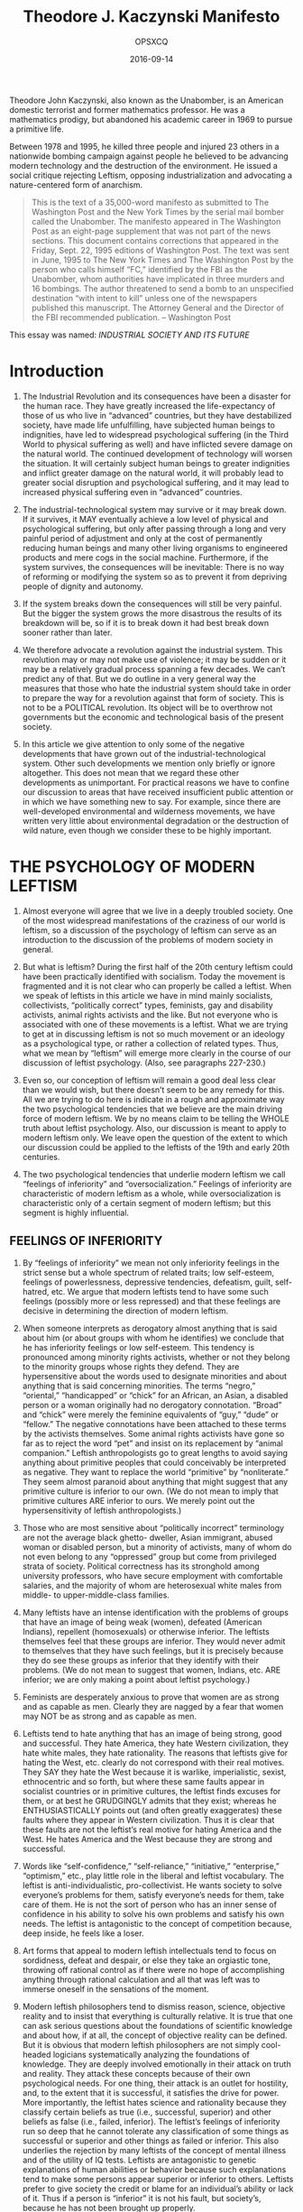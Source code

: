 #+title: Theodore J. Kaczynski Manifesto
#+author: OPSXCQ
#+date: 2016-09-14
#+hugo_base_dir: ../../
#+hugo_section: posts
#+hugo_tags[]: philosophy, anarchism

Theodore John Kaczynski, also known as the Unabomber, is an American domestic
terrorist and former mathematics professor. He was a mathematics prodigy, but
abandoned his academic career in 1969 to pursue a primitive life.

#+hugo: more

Between 1978 and 1995, he killed three people and injured 23 others in a
nationwide bombing campaign against people he believed to be advancing modern
technology and the destruction of the environment. He issued a social critique
rejecting Leftism, opposing industrialization and advocating a nature-centered
form of anarchism.

#+begin_quote
 This is the text of a 35,000-word manifesto as submitted to The Washington Post
 and the New York Times by the serial mail bomber called the Unabomber. The
 manifesto appeared in The Washington Post as an eight-page supplement that was
 not part of the news sections. This document contains corrections that appeared
 in the Friday, Sept. 22, 1995 editions of Washington Post. The text was sent in
 June, 1995 to The New York Times and The Washington Post by the person who
 calls himself “FC,” identified by the FBI as the Unabomber, whom authorities
 have implicated in three murders and 16 bombings. The author threatened to send
 a bomb to an unspecified destination “with intent to kill” unless one of the
 newspapers published this manuscript. The Attorney General and the Director of
 the FBI recommended publication. -- Washington Post
#+end_quote

This essay was named: /INDUSTRIAL SOCIETY AND ITS FUTURE/

* Introduction

1. The Industrial Revolution and its consequences have been a disaster for the
   human race. They have greatly increased the life-expectancy of those of us
   who live in “advanced” countries, but they have destabilized society, have
   made life unfulfilling, have subjected human beings to indignities, have led
   to widespread psychological suffering (in the Third World to physical
   suffering as well) and have inflicted severe damage on the natural world. The
   continued development of technology will worsen the situation. It will
   certainly subject human beings to greater indignities and inflict greater
   damage on the natural world, it will probably lead to greater social
   disruption and psychological suffering, and it may lead to increased physical
   suffering even in “advanced” countries.

2. The industrial-technological system may survive or it may break down. If it
   survives, it MAY eventually achieve a low level of physical and psychological
   suffering, but only after passing through a long and very painful period of
   adjustment and only at the cost of permanently reducing human beings and many
   other living organisms to engineered products and mere cogs in the social
   machine. Furthermore, if the system survives, the consequences will be
   inevitable: There is no way of reforming or modifying the system so as to
   prevent it from depriving people of dignity and autonomy.

3. If the system breaks down the consequences will still be very painful. But
   the bigger the system grows the more disastrous the results of its breakdown
   will be, so if it is to break down it had best break down sooner rather than
   later.

4. We therefore advocate a revolution against the industrial system. This
   revolution may or may not make use of violence; it may be sudden or it may be
   a relatively gradual process spanning a few decades. We can’t predict any of
   that. But we do outline in a very general way the measures that those who
   hate the industrial system should take in order to prepare the way for a
   revolution against that form of society. This is not to be a POLITICAL
   revolution. Its object will be to overthrow not governments but the economic
   and technological basis of the present society.

5. In this article we give attention to only some of the negative developments
   that have grown out of the industrial-technological system. Other such
   developments we mention only briefly or ignore altogether. This does not mean
   that we regard these other developments as unimportant. For practical reasons
   we have to confine our discussion to areas that have received insufficient
   public attention or in which we have something new to say. For example, since
   there are well-developed environmental and wilderness movements, we have
   written very little about environmental degradation or the destruction of
   wild nature, even though we consider these to be highly important.

* THE PSYCHOLOGY OF MODERN LEFTISM

6. Almost everyone will agree that we live in a deeply troubled society. One of
   the most widespread manifestations of the craziness of our world is leftism,
   so a discussion of the psychology of leftism can serve as an introduction to
   the discussion of the problems of modern society in general.

7. But what is leftism? During the first half of the 20th century leftism could
   have been practically identified with socialism. Today the movement is
   fragmented and it is not clear who can properly be called a leftist. When we
   speak of leftists in this article we have in mind mainly socialists,
   collectivists, “politically correct” types, feminists, gay and disability
   activists, animal rights activists and the like. But not everyone who is
   associated with one of these movements is a leftist. What we are trying to
   get at in discussing leftism is not so much movement or an ideology as a
   psychological type, or rather a collection of related types. Thus, what we
   mean by “leftism” will emerge more clearly in the course of our discussion of
   leftist psychology. (Also, see paragraphs 227-230.)

8. Even so, our conception of leftism will remain a good deal less clear than we
   would wish, but there doesn’t seem to be any remedy for this. All we are
   trying to do here is indicate in a rough and approximate way the two
   psychological tendencies that we believe are the main driving force of modern
   leftism. We by no means claim to be telling the WHOLE truth about leftist
   psychology. Also, our discussion is meant to apply to modern leftism only. We
   leave open the question of the extent to which our discussion could be
   applied to the leftists of the 19th and early 20th centuries.

9. The two psychological tendencies that underlie modern leftism we call
   “feelings of inferiority” and “oversocialization.” Feelings of inferiority
   are characteristic of modern leftism as a whole, while oversocialization is
   characteristic only of a certain segment of modern leftism; but this segment
   is highly influential.

** FEELINGS OF INFERIORITY

10. By “feelings of inferiority” we mean not only inferiority feelings in the
    strict sense but a whole spectrum of related traits; low self-esteem,
    feelings of powerlessness, depressive tendencies, defeatism, guilt, self-
    hatred, etc. We argue that modern leftists tend to have some such feelings
    (possibly more or less repressed) and that these feelings are decisive in
    determining the direction of modern leftism.

11. When someone interprets as derogatory almost anything that is said about him
    (or about groups with whom he identifies) we conclude that he has
    inferiority feelings or low self-esteem. This tendency is pronounced among
    minority rights activists, whether or not they belong to the minority groups
    whose rights they defend. They are hypersensitive about the words used to
    designate minorities and about anything that is said concerning minorities.
    The terms “negro,” “oriental,” “handicapped” or “chick” for an African, an
    Asian, a disabled person or a woman originally had no derogatory
    connotation. “Broad” and “chick” were merely the feminine equivalents of
    “guy,” “dude” or “fellow.” The negative connotations have been attached to
    these terms by the activists themselves. Some animal rights activists have
    gone so far as to reject the word “pet” and insist on its replacement by
    “animal companion.” Leftish anthropologists go to great lengths to avoid
    saying anything about primitive peoples that could conceivably be
    interpreted as negative. They want to replace the world “primitive” by
    “nonliterate.” They seem almost paranoid about anything that might suggest
    that any primitive culture is inferior to our own. (We do not mean to imply
    that primitive cultures ARE inferior to ours. We merely point out the
    hypersensitivity of leftish anthropologists.)

12. Those who are most sensitive about “politically incorrect” terminology are
    not the average black ghetto- dweller, Asian immigrant, abused woman or
    disabled person, but a minority of activists, many of whom do not even
    belong to any “oppressed” group but come from privileged strata of society.
    Political correctness has its stronghold among university professors, who
    have secure employment with comfortable salaries, and the majority of whom
    are heterosexual white males from middle- to upper-middle-class families.

13. Many leftists have an intense identification with the problems of groups
    that have an image of being weak (women), defeated (American Indians),
    repellent (homosexuals) or otherwise inferior. The leftists themselves feel
    that these groups are inferior. They would never admit to themselves that
    they have such feelings, but it is precisely because they do see these
    groups as inferior that they identify with their problems. (We do not mean
    to suggest that women, Indians, etc. ARE inferior; we are only making a
    point about leftist psychology.)

14. Feminists are desperately anxious to prove that women are as strong and as
    capable as men. Clearly they are nagged by a fear that women may NOT be as
    strong and as capable as men.

15. Leftists tend to hate anything that has an image of being strong, good and
    successful. They hate America, they hate Western civilization, they hate
    white males, they hate rationality. The reasons that leftists give for
    hating the West, etc. clearly do not correspond with their real motives.
    They SAY they hate the West because it is warlike, imperialistic, sexist,
    ethnocentric and so forth, but where these same faults appear in socialist
    countries or in primitive cultures, the leftist finds excuses for them, or
    at best he GRUDGINGLY admits that they exist; whereas he ENTHUSIASTICALLY
    points out (and often greatly exaggerates) these faults where they appear in
    Western civilization. Thus it is clear that these faults are not the
    leftist’s real motive for hating America and the West. He hates America and
    the West because they are strong and successful.

16. Words like “self-confidence,” “self-reliance,” “initiative,” “enterprise,”
    “optimism,” etc., play little role in the liberal and leftist vocabulary.
    The leftist is anti-individualistic, pro-collectivist. He wants society to
    solve everyone’s problems for them, satisfy everyone’s needs for them, take
    care of them. He is not the sort of person who has an inner sense of
    confidence in his ability to solve his own problems and satisfy his own
    needs. The leftist is antagonistic to the concept of competition because,
    deep inside, he feels like a loser.

17. Art forms that appeal to modern leftish intellectuals tend to focus on
    sordidness, defeat and despair, or else they take an orgiastic tone,
    throwing off rational control as if there were no hope of accomplishing
    anything through rational calculation and all that was left was to immerse
    oneself in the sensations of the moment.

18. Modern leftish philosophers tend to dismiss reason, science, objective
    reality and to insist that everything is culturally relative. It is true
    that one can ask serious questions about the foundations of scientific
    knowledge and about how, if at all, the concept of objective reality can be
    defined. But it is obvious that modern leftish philosophers are not simply
    cool-headed logicians systematically analyzing the foundations of knowledge.
    They are deeply involved emotionally in their attack on truth and reality.
    They attack these concepts because of their own psychological needs. For one
    thing, their attack is an outlet for hostility, and, to the extent that it
    is successful, it satisfies the drive for power. More importantly, the
    leftist hates science and rationality because they classify certain beliefs
    as true (i.e., successful, superior) and other beliefs as false (i.e.,
    failed, inferior). The leftist’s feelings of inferiority run so deep that he
    cannot tolerate any classification of some things as successful or superior
    and other things as failed or inferior. This also underlies the rejection by
    many leftists of the concept of mental illness and of the utility of IQ
    tests. Leftists are antagonistic to genetic explanations of human abilities
    or behavior because such explanations tend to make some persons appear
    superior or inferior to others. Leftists prefer to give society the credit
    or blame for an individual’s ability or lack of it. Thus if a person is
    “inferior” it is not his fault, but society’s, because he has not been
    brought up properly.

19. The leftist is not typically the kind of person whose feelings of
    inferiority make him a braggart, an egotist, a bully, a self-promoter, a
    ruthless competitor. This kind of person has not wholly lost faith in
    himself. He has a deficit in his sense of power and self-worth, but he can
    still conceive of himself as having the capacity to be strong, and his
    efforts to make himself strong produce his unpleasant behavior. [1] But the
    leftist is too far gone for that. His feelings of inferiority are so
    ingrained that he cannot conceive of himself as individually strong and
    valuable. Hence the collectivism of the leftist. He can feel strong only as
    a member of a large organization or a mass movement with which he identifies
    himself.

20. Notice the masochistic tendency of leftist tactics. Leftists protest by
    lying down in front of vehicles, they intentionally provoke police or
    racists to abuse them, etc. These tactics may often be effective, but many
    leftists use them not as a means to an end but because they PREFER
    masochistic tactics. Self-hatred is a leftist trait.

21. Leftists may claim that their activism is motivated by compassion or by
    moral principles, and moral principle does play a role for the leftist of
    the oversocialized type. But compassion and moral principle cannot be the
    main motives for leftist activism. Hostility is too prominent a component of
    leftist behavior; so is the drive for power. Moreover, much leftist behavior
    is not rationally calculated to be of benefit to the people whom the
    leftists claim to be trying to help. For example, if one believes that
    affirmative action is good for black people, does it make sense to demand
    affirmative action in hostile or dogmatic terms? Obviously it would be more
    productive to take a diplomatic and conciliatory approach that would make at
    least verbal and symbolic concessions to white people who think that
    affirmative action discriminates against them. But leftist activists do not
    take such an approach because it would not satisfy their emotional needs.
    Helping black people is not their real goal. Instead, race problems serve as
    an excuse for them to express their own hostility and frustrated need for
    power. In doing so they actually harm black people, because the activists’
    hostile attitude toward the white majority tends to intensify race hatred.

22. If our society had no social problems at all, the leftists would have to
    INVENT problems in order to provide themselves with an excuse for making a
    fuss.

23. We emphasize that the foregoing does not pretend to be an accurate
    description of everyone who might be considered a leftist. It is only a
    rough indication of a general tendency of leftism.

** OVERSOCIALIZATION

24. Psychologists use the term “socialization” to designate the process by which
    children are trained to think and act as society demands. A person is said
    to be well socialized if he believes in and obeys the moral code of his
    society and fits in well as a functioning part of that society. It may seem
    senseless to say that many leftists are oversocialized, since the leftist is
    perceived as a rebel. Nevertheless, the position can be defended. Many
    leftists are not such rebels as they seem.

25. The moral code of our society is so demanding that no one can think, feel
    and act in a completely moral way. For example, we are not supposed to hate
    anyone, yet almost everyone hates somebody at some time or other, whether he
    admits it to himself or not. Some people are so highly socialized that the
    attempt to think, feel and act morally imposes a severe burden on them. In
    order to avoid feelings of guilt, they continually have to deceive
    themselves about their own motives and find moral explanations for feelings
    and actions that in reality have a non-moral origin. We use the term
    “oversocialized” to describe such people. [2]

26. Oversocialization can lead to low self-esteem, a sense of powerlessness,
    defeatism, guilt, etc. One of the most important means by which our society
    socializes children is by making them feel ashamed of behavior or speech
    that is contrary to society’s expectations. If this is overdone, or if a
    particular child is especially susceptible to such feelings, he ends by
    feeling ashamed of HIMSELF. Moreover the thought and the behavior of the
    oversocialized person are more restricted by society’s expectations than are
    those of the lightly socialized person. The majority of people engage in a
    significant amount of naughty behavior. They lie, they commit petty thefts,
    they break traffic laws, they goof off at work, they hate someone, they say
    spiteful things or they use some underhanded trick to get ahead of the other
    guy. The oversocialized person cannot do these things, or if he does do them
    he generates in himself a sense of shame and self-hatred. The oversocialized
    person cannot even experience, without guilt, thoughts or feelings that are
    contrary to the accepted morality; he cannot think “unclean” thoughts. And
    socialization is not just a matter of morality; we are socialized to conform
    to many norms of behavior that do not fall under the heading of morality.
    Thus the oversocialized person is kept on a psychological leash and spends
    his life running on rails that society has laid down for him. In many
    oversocialized people this results in a sense of constraint and
    powerlessness that can be a severe hardship. We suggest that
    oversocialization is among the more serious cruelties that human beings
    inflict on one another.

27. We argue that a very important and influential segment of the modern left is
    oversocialized and that their oversocialization is of great importance in
    determining the direction of modern leftism. Leftists of the oversocialized
    type tend to be intellectuals or members of the upper-middle class. Notice
    that university intellectuals [3] constitute the most highly socialized
    segment of our society and also the most left-wing segment.

28. The leftist of the oversocialized type tries to get off his psychological
    leash and assert his autonomy by rebelling. But usually he is not strong
    enough to rebel against the most basic values of society. Generally
    speaking, the goals of today’s leftists are NOT in conflict with the
    accepted morality. On the contrary, the left takes an accepted moral
    principle, adopts it as its own, and then accuses mainstream society of
    violating that principle. Examples: racial equality, equality of the sexes,
    helping poor people, peace as opposed to war, nonviolence generally, freedom
    of expression, kindness to animals. More fundamentally, the duty of the
    individual to serve society and the duty of society to take care of the
    individual. All these have been deeply rooted values of our society (or at
    least of its middle and upper classes [4] for a long time. These values are
    explicitly or implicitly expressed or presupposed in most of the material
    presented to us by the mainstream communications media and the educational
    system. Leftists, especially those of the oversocialized type, usually do
    not rebel against these principles but justify their hostility to society by
    claiming (with some degree of truth) that society is not living up to these
    principles.

29. Here is an illustration of the way in which the oversocialized leftist shows
    his real attachment to the conventional attitudes of our society while
    pretending to be in rebellion against it. Many leftists push for affirmative
    action, for moving black people into high-prestige jobs, for improved
    education in black schools and more money for such schools; the way of life
    of the black “underclass” they regard as a social disgrace. They want to
    integrate the black man into the system, make him a business executive, a
    lawyer, a scientist just like upper-middle-class white people. The leftists
    will reply that the last thing they want is to make the black man into a
    copy of the white man; instead, they want to preserve African American
    culture. But in what does this preservation of African American culture
    consist? It can hardly consist in anything more than eating black-style
    food, listening to black-style music, wearing black-style clothing and going
    to a black- style church or mosque. In other words, it can express itself
    only in superficial matters. In all ESSENTIAL respects most leftists of the
    oversocialized type want to make the black man conform to white,
    middle-class ideals. They want to make him study technical subjects, become
    an executive or a scientist, spend his life climbing the status ladder to
    prove that black people are as good as white. They want to make black
    fathers “responsible,” they want black gangs to become nonviolent, etc. But
    these are exactly the values of the industrial-technological system. The
    system couldn’t care less what kind of music a man listens to, what kind of
    clothes he wears or what religion he believes in as long as he studies in
    school, holds a respectable job, climbs the status ladder, is a
    “responsible” parent, is nonviolent and so forth. In effect, however much he
    may deny it, the oversocialized leftist wants to integrate the black man
    into the system and make him adopt its values.

30. We certainly do not claim that leftists, even of the oversocialized type,
    NEVER rebel against the fundamental values of our society. Clearly they
    sometimes do. Some oversocialized leftists have gone so far as to rebel
    against one of modern society’s most important principles by engaging in
    physical violence. By their own account, violence is for them a form of
    “liberation.” In other words, by committing violence they break through the
    psychological restraints that have been trained into them. Because they are
    oversocialized these restraints have been more confining for them than for
    others; hence their need to break free of them. But they usually justify
    their rebellion in terms of mainstream values. If they engage in violence
    they claim to be fighting against racism or the like.

31. We realize that many objections could be raised to the foregoing thumbnail
    sketch of leftist psychology. The real situation is complex, and anything
    like a complete description of it would take several volumes even if the
    necessary data were available. We claim only to have indicated very roughly
    the two most important tendencies in the psychology of modern leftism.

32. The problems of the leftist are indicative of the problems of our society as
    a whole. Low self-esteem, depressive tendencies and defeatism are not
    restricted to the left. Though they are especially noticeable in the left,
    they are widespread in our society. And today’s society tries to socialize
    us to a greater extent than any previous society. We are even told by
    experts how to eat, how to exercise, how to make love, how to raise our kids
    and so forth.

* THE POWER PROCESS

33. Human beings have a need (probably based in biology) for something that we
    will call the “power process.” This is closely related to the need for power
    (which is widely recognized) but is not quite the same thing. The power
    process has four elements. The three most clear-cut of these we call goal,
    effort and attainment of goal. (Everyone needs to have goals whose
    attainment requires effort, and needs to succeed in attaining at least some
    of his goals.) The fourth element is more difficult to define and may not be
    necessary for everyone. We call it autonomy and will discuss it later
    (paragraphs 42-44).

34. Consider the hypothetical case of a man who can have anything he wants just
    by wishing for it. Such a man has power, but he will develop serious
    psychological problems. At first he will have a lot of fun, but by and by he
    will become acutely bored and demoralized. Eventually he may become
    clinically depressed. History shows that leisured aristocracies tend to
    become decadent. This is not true of fighting aristocracies that have to
    struggle to maintain their power. But leisured, secure aristocracies that
    have no need to exert themselves usually become bored, hedonistic and
    demoralized, even though they have power. This shows that power is not
    enough. One must have goals toward which to exercise one’s power.

35. Everyone has goals; if nothing else, to obtain the physical necessities of
    life: food, water and whatever clothing and shelter are made necessary by
    the climate. But the leisured aristocrat obtains these things without
    effort. Hence his boredom and demoralization.

36. Nonattainment of important goals results in death if the goals are physical
    necessities, and in frustration if nonattainment of the goals is compatible
    with survival. Consistent failure to attain goals throughout life results in
    defeatism, low self-esteem or depression.

37. Thus, in order to avoid serious psychological problems, a human being needs
    goals whose attainment requires effort, and he must have a reasonable rate
    of success in attaining his goals.

* SURROGATE ACTIVITIES

38. But not every leisured aristocrat becomes bored and demoralized. For
    example, the emperor Hirohito, instead of sinking into decadent hedonism,
    devoted himself to marine biology, a field in which he became distinguished.
    When people do not have to exert themselves to satisfy their physical needs
    they often set up artificial goals for themselves. In many cases they then
    pursue these goals with the same energy and emotional involvement that they
    otherwise would have put into the search for physical necessities. Thus the
    aristocrats of the Roman Empire had their literary pretensions; many
    European aristocrats a few centuries ago invested tremendous time and energy
    in hunting, though they certainly didn’t need the meat; other aristocracies
    have competed for status through elaborate displays of wealth; and a few
    aristocrats, like Hirohito, have turned to science.

39. We use the term “surrogate activity” to designate an activity that is
    directed toward an artificial goal that people set up for themselves merely
    in order to have some goal to work toward, or let us say, merely for the
    sake of the “fulfillment” that they get from pursuing the goal. Here is a
    rule of thumb for the identification of surrogate activities. Given a person
    who devotes much time and energy to the pursuit of goal X, ask yourself
    this: If he had to devote most of his time and energy to satisfying his
    biological needs, and if that effort required him to use his physical and
    mental faculties in a varied and interesting way, would he feel seriously
    deprived because he did not attain goal X? If the answer is no, then the
    person’s pursuit of goal X is a surrogate activity. Hirohito’s studies in
    marine biology clearly constituted a surrogate activity, since it is pretty
    certain that if Hirohito had had to spend his time working at interesting
    non-scientific tasks in order to obtain the necessities of life, he would
    not have felt deprived because he didn’t know all about the anatomy and
    life-cycles of marine animals. On the other hand the pursuit of sex and love
    (for example) is not a surrogate activity, because most people, even if
    their existence were otherwise satisfactory, would feel deprived if they
    passed their lives without ever having a relationship with a member of the
    opposite sex. (But pursuit of an excessive amount of sex, more than one
    really needs, can be a surrogate activity.)

40. In modern industrial society only minimal effort is necessary to satisfy
    one’s physical needs. It is enough to go through a training program to
    acquire some petty technical skill, then come to work on time and exert the
    very modest effort needed to hold a job. The only requirements are a
    moderate amount of intelligence and, most of all, simple OBEDIENCE. If one
    has those, society takes care of one from cradle to grave. (Yes, there is an
    underclass that cannot take the physical necessities for granted, but we are
    speaking here of mainstream society.) Thus it is not surprising that modern
    society is full of surrogate activities. These include scientific work,
    athletic achievement, humanitarian work, artistic and literary creation,
    climbing the corporate ladder, acquisition of money and material goods far
    beyond the point at which they cease to give any additional physical
    satisfaction, and social activism when it addresses issues that are not
    important for the activist personally, as in the case of white activists who
    work for the rights of nonwhite minorities. These are not always PURE
    surrogate activities, since for many people they may be motivated in part by
    needs other than the need to have some goal to pursue. Scientific work may
    be motivated in part by a drive for prestige, artistic creation by a need to
    express feelings, militant social activism by hostility. But for most people
    who pursue them, these activities are in large part surrogate activities.
    For example, the majority of scientists will probably agree that the
    “fulfillment” they get from their work is more important than the money and
    prestige they earn.

41. For many if not most people, surrogate activities are less satisfying than
    the pursuit of real goals (that is, goals that people would want to attain
    even if their need for the power process were already fulfilled). One
    indication of this is the fact that, in many or most cases, people who are
    deeply involved in surrogate activities are never satisfied, never at rest.
    Thus the money-maker constantly strives for more and more wealth. The
    scientist no sooner solves one problem than he moves on to the next. The
    long-distance runner drives himself to run always farther and faster. Many
    people who pursue surrogate activities will say that they get far more
    fulfillment from these activities than they do from the “mundane” business
    of satisfying their biological needs, but that is because in our society the
    effort needed to satisfy the biological needs has been reduced to
    triviality. More importantly, in our society people do not satisfy their
    biological needs AUTONOMOUSLY but by functioning as parts of an immense
    social machine. In contrast, people generally have a great deal of autonomy
    in pursuing their surrogate activities.

** AUTONOMY

42. Autonomy as a part of the power process may not be necessary for every
    individual. But most people need a greater or lesser degree of autonomy in
    working toward their goals. Their efforts must be undertaken on their own
    initiative and must be under their own direction and control. Yet most
    people do not have to exert this initiative, direction and control as single
    individuals. It is usually enough to act as a member of a SMALL group. Thus
    if half a dozen people discuss a goal among themselves and make a successful
    joint effort to attain that goal, their need for the power process will be
    served. But if they work under rigid orders handed down from above that
    leave them no room for autonomous decision and initiative, then their need
    for the power process will not be served. The same is true when decisions
    are made on a collective basis if the group making the collective decision
    is so large that the role of each individual is insignificant. [5]

43. It is true that some individuals seem to have little need for autonomy.
    Either their drive for power is weak or they satisfy it by identifying
    themselves with some powerful organization to which they belong. And then
    there are unthinking, animal types who seem to be satisfied with a purely
    physical sense of power (the good combat soldier, who gets his sense of
    power by developing fighting skills that he is quite content to use in blind
    obedience to his superiors).

44. But for most people it is through the power process—having a goal, making an
    AUTONOMOUS effort and attaining the goal—that self-esteem, self-confidence
    and a sense of power are acquired. When one does not have adequate
    opportunity to go through the power process the consequences are (depending
    on the individual and on the way the power process is disrupted) boredom,
    demoralization, low self-esteem, inferiority feelings, defeatism,
    depression, anxiety, guilt, frustration, hostility, spouse or child abuse,
    insatiable hedonism, abnormal sexual behavior, sleep disorders, eating
    disorders, etc. [6]

* SOURCES OF SOCIAL PROBLEMS

45. Any of the foregoing symptoms can occur in any society, but in modern
    industrial society they are present on a massive scale. We aren’t the first
    to mention that the world today seems to be going crazy. This sort of thing
    is not normal for human societies. There is good reason to believe that
    primitive man suffered from less stress and frustration and was better
    satisfied with his way of life than modern man is. It is true that not all
    was sweetness and light in primitive societies. Abuse of women was common
    among the Australian aborigines, transexuality was fairly common among some
    of the American Indian tribes. But it does appear that GENERALLY SPEAKING
    the kinds of problems that we have listed in the preceding paragraph were
    far less common among primitive peoples than they are in modern society.

46. We attribute the social and psychological problems of modern society to the
    fact that that society requires people to live under conditions radically
    different from those under which the human race evolved and to behave in
    ways that conflict with the patterns of behavior that the human race
    developed while living under the earlier conditions. It is clear from what
    we have already written that we consider lack of opportunity to properly
    experience the power process as the most important of the abnormal
    conditions to which modern society subjects people. But it is not the only
    one. Before dealing with disruption of the power process as a source of
    social problems we will discuss some of the other sources.

47. Among the abnormal conditions present in modern industrial society are
    excessive density of population, isolation of man from nature, excessive
    rapidity of social change and the breakdown of natural small-scale
    communities such as the extended family, the village or the tribe.

48. It is well known that crowding increases stress and aggression. The degree
    of crowding that exists today and the isolation of man from nature are
    consequences of technological progress. All pre-industrial societies were
    predominantly rural. The Industrial Revolution vastly increased the size of
    cities and the proportion of the population that lives in them, and modern
    agricultural technology has made it possible for the Earth to support a far
    denser population than it ever did before. (Also, technology exacerbates the
    effects of crowding because it puts increased disruptive powers in people’s
    hands. For example, a variety of noise- making devices: power mowers,
    radios, motorcycles, etc. If the use of these devices is unrestricted,
    people who want peace and quiet are frustrated by the noise. If their use is
    restricted, people who use the devices are frustrated by the regulations.
    But if these machines had never been invented there would have been no
    conflict and no frustration generated by them.)

49. For primitive societies the natural world (which usually changes only
    slowly) provided a stable framework and therefore a sense of security. In
    the modern world it is human society that dominates nature rather than the
    other way around, and modern society changes very rapidly owing to
    technological change. Thus there is no stable framework.

50. The conservatives are fools: They whine about the decay of traditional
    values, yet they enthusiastically support technological progress and
    economic growth. Apparently it never occurs to them that you can’t make
    rapid, drastic changes in the technology and the economy of a society
    without causing rapid changes in all other aspects of the society as well,
    and that such rapid changes inevitably break down traditional values.

51. The breakdown of traditional values to some extent implies the breakdown of
    the bonds that hold together traditional small-scale social groups. The
    disintegration of small-scale social groups is also promoted by the fact
    that modern conditions often require or tempt individuals to move to new
    locations, separating themselves from their communities. Beyond that, a
    technological society HAS TO weaken family ties and local communities if it
    is to function efficiently. In modern society an individual’s loyalty must
    be first to the system and only secondarily to a small-scale community,
    because if the internal loyalties of small-scale communities were stronger
    than loyalty to the system, such communities would pursue their own
    advantage at the expense of the system.

52. Suppose that a public official or a corporation executive appoints his
    cousin, his friend or his co- religionist to a position rather than
    appointing the person best qualified for the job. He has permitted personal
    loyalty to supersede his loyalty to the system, and that is “nepotism” or
    “discrimination,” both of which are terrible sins in modern society.
    Would-be industrial societies that have done a poor job of subordinating
    personal or local loyalties to loyalty to the system are usually very
    inefficient. (Look at Latin America.) Thus an advanced industrial society
    can tolerate only those small-scale communities that are emasculated, tamed
    and made into tools of the system. [7]

53. Crowding, rapid change and the breakdown of communities have been widely
    recognized as sources of social problems. But we do not believe they are
    enough to account for the extent of the problems that are seen today.

54. A few pre-industrial cities were very large and crowded, yet their
    inhabitants do not seem to have suffered from psychological problems to the
    same extent as modern man. In America today there still are uncrowded rural
    areas, and we find there the same problems as in urban areas, though the
    problems tend to be less acute in the rural areas. Thus crowding does not
    seem to be the decisive factor.

55. On the growing edge of the American frontier during the 19th century, the
    mobility of the population probably broke down extended families and
    small-scale social groups to at least the same extent as these are broken
    down today. In fact, many nuclear families lived by choice in such
    isolation, having no neighbors within several miles, that they belonged to
    no community at all, yet they do not seem to have developed problems as a
    result.

56. Furthermore, change in American frontier society was very rapid and deep. A
    man might be born and raised in a log cabin, outside the reach of law and
    order and fed largely on wild meat; and by the time he arrived at old age he
    might be working at a regular job and living in an ordered community with
    effective law enforcement. This was a deeper change than that which
    typically occurs in the life of a modern individual, yet it does not seem to
    have led to psychological problems. In fact, 19th century American society
    had an optimistic and self-confident tone, quite unlike that of today’s
    society. [8]

57. The difference, we argue, is that modern man has the sense (largely
    justified) that change is IMPOSED on him, whereas the 19th century
    frontiersman had the sense (also largely justified) that he created change
    himself, by his own choice. Thus a pioneer settled on a piece of land of his
    own choosing and made it into a farm through his own effort. In those days
    an entire county might have only a couple of hundred inhabitants and was a
    far more isolated and autonomous entity than a modern county is. Hence the
    pioneer farmer participated as a member of a relatively small group in the
    creation of a new, ordered community. One may well question whether the
    creation of this community was an improvement, but at any rate it satisfied
    the pioneer’s need for the power process.

58. It would be possible to give other examples of societies in which there has
    been rapid change and/or lack of close community ties without the kind of
    massive behavioral aberration that is seen in today’s industrial society. We
    contend that the most important cause of social and psychological problems
    in modern society is the fact that people have insufficient opportunity to
    go through the power process in a normal way. We don’t mean to say that
    modern society is the only one in which the power process has been
    disrupted. Probably most if not all civilized societies have interfered with
    the power process to a greater or lesser extent. But in modern industrial
    society the problem has become particularly acute. Leftism, at least in its
    recent (mid- to late-20th century) form, is in part a symptom of deprivation
    with respect to the power process.

* DISRUPTION OF THE POWER PROCESS IN MODERN SOCIETY

59. We divide human drives into three groups: (1) those drives that can be
    satisfied with minimal effort; (2) those that can be satisfied but only at
    the cost of serious effort; (3) those that cannot be adequately satisfied no
    matter how much effort one makes. The power process is the process of
    satisfying the drives of the second group. The more drives there are in the
    third group, the more there is frustration, anger, eventually defeatism,
    depression, etc.

60. In modern industrial society natural human drives tend to be pushed into the
    first and third groups, and the second group tends to consist increasingly
    of artificially created drives.

61. In primitive societies, physical necessities generally fall into group 2:
    They can be obtained, but only at the cost of serious effort. But modern
    society tends to guaranty the physical necessities to everyone [9] in
    exchange for only minimal effort, hence physical needs are pushed into
    group 1. (There may be disagreement about whether the effort needed to hold
    a job is “minimal”; but usually, in lower- to middle- level jobs, whatever
    effort is required is merely that of OBEDIENCE. You sit or stand where you
    are told to sit or stand and do what you are told to do in the way you are
    told to do it. Seldom do you have to exert yourself seriously, and in any
    case you have hardly any autonomy in work, so that the need for the power
    process is not well served.)

62. Social needs, such as sex, love and status, often remain in group 2 in
    modern society, depending on the situation of the individual. [10] But,
    except for people who have a particularly strong drive for status, the
    effort required to fulfill the social drives is insufficient to satisfy
    adequately the need for the power process.

63. So certain artificial needs have been created that fall into group 2, hence
    serve the need for the power process. Advertising and marketing techniques
    have been developed that make many people feel they need things that their
    grandparents never desired or even dreamed of. It requires serious effort to
    earn enough money to satisfy these artificial needs, hence they fall into
    group 2. (But see paragraphs 80-82.) Modern man must satisfy his need for
    the power process largely through pursuit of the artificial needs created by
    the advertising and marketing industry [11], and through surrogate
    activities.

64. It seems that for many people, maybe the majority, these artificial forms of
    the power process are insufficient. A theme that appears repeatedly in the
    writings of the social critics of the second half of the 20th century is the
    sense of purposelessness that afflicts many people in modern society. (This
    purposelessness is often called by other names such as “anomic” or
    “middle-class vacuity.”) We suggest that the so-called “identity crisis” is
    actually a search for a sense of purpose, often for commitment to a suitable
    surrogate activity. It may be that existentialism is in large part a
    response to the purposelessness of modern life. [12] Very widespread in
    modern society is the search for “fulfillment.” But we think that for the
    majority of people an activity whose main goal is fulfillment (that is, a
    surrogate activity) does not bring completely satisfactory fulfillment. In
    other words, it does not fully satisfy the need for the power process. (See
    paragraph 41.) That need can be fully satisfied only through activities that
    have some external goal, such as physical necessities, sex, love, status,
    revenge, etc.

65. Moreover, where goals are pursued through earning money, climbing the status
    ladder or functioning as part of the system in some other way, most people
    are not in a position to pursue their goals AUTONOMOUSLY. Most workers are
    someone else’s employee and, as we pointed out in paragraph 61, must spend
    their days doing what they are told to do in the way they are told to do it.
    Even people who are in business for themselves have only limited autonomy.
    It is a chronic complaint of small-business persons and entrepreneurs that
    their hands are tied by excessive government regulation. Some of these
    regulations are doubtless unnecessary, but for the most part government
    regulations are essential and inevitable parts of our extremely complex
    society. A large portion of small business today operates on the franchise
    system. It was reported in the Wall Street Journal a few years ago that many
    of the franchise-granting companies require applicants for franchises to
    take a personality test that is designed to EXCLUDE those who have
    creativity and initiative, because such persons are not sufficiently docile
    to go along obediently with the franchise system. This excludes from small
    business many of the people who most need autonomy.

66. Today people live more by virtue of what the system does FOR them or TO them
    than by virtue of what they do for themselves. And what they do for
    themselves is done more and more along channels laid down by the system.
    Opportunities tend to be those that the system provides, the opportunities
    must be exploited in accord with rules and regulations [13], and techniques
    prescribed by experts must be followed if there is to be a chance of
    success.

67. Thus the power process is disrupted in our society through a deficiency of
    real goals and a deficiency of autonomy in the pursuit of goals. But it is
    also disrupted because of those human drives that fall into group 3: the
    drives that one cannot adequately satisfy no matter how much effort one
    makes. One of these drives is the need for security. Our lives depend on
    decisions made by other people; we have no control over these decisions and
    usually we do not even know the people who make them. (“We live in a world
    in which relatively few people—maybe 500 or 1,000—make the important
    decisions”—Philip B. Heymann of Harvard Law School, quoted by Anthony Lewis,
    New York Times, April 21, 1995.) Our lives depend on whether safety
    standards at a nuclear power plant are properly maintained; on how much
    pesticide is allowed to get into our food or how much pollution into our
    air; on how skillful (or incompetent) our doctor is; whether we lose or get
    a job may depend on decisions made by government economists or corporation
    executives; and so forth. Most individuals are not in a position to secure
    themselves against these threats to more [than] a very limited extent. The
    individual’s search for security is therefore frustrated, which leads to a
    sense of powerlessness.

68. It may be objected that primitive man is physically less secure than modern
    man, as is shown by his shorter life expectancy; hence modern man suffers
    from less, not more than the amount of insecurity that is normal for human
    beings. But psychological security does not closely correspond with physical
    security. What makes us FEEL secure is not so much objective security as a
    sense of confidence in our ability to take care of ourselves. Primitive man,
    threatened by a fierce animal or by hunger, can fight in self-defense or
    travel in search of food. He has no certainty of success in these efforts,
    but he is by no means helpless against the things that threaten him. The
    modern individual on the other hand is threatened by many things against
    which he is helpless: nuclear accidents, carcinogens in food, environmental
    pollution, war, increasing taxes, invasion of his privacy by large
    organizations, nationwide social or economic phenomena that may disrupt his
    way of life.

69. It is true that primitive man is powerless against some of the things that
    threaten him; disease for example. But he can accept the risk of disease
    stoically. It is part of the nature of things, it is no one’s fault, unless
    it is the fault of some imaginary, impersonal demon. But threats to the
    modern individual tend to be MAN-MADE. They are not the results of chance
    but are IMPOSED on him by other persons whose decisions he, as an
    individual, is unable to influence. Consequently he feels frustrated,
    humiliated and angry.

70. Thus primitive man for the most part has his security in his own hands
    (either as an individual or as a member of a SMALL group) whereas the
    security of modern man is in the hands of persons or organizations that are
    too remote or too large for him to be able personally to influence them. So
    modern man’s drive for security tends to fall into groups 1 and 3; in some
    areas (food, shelter etc.) his security is assured at the cost of only
    trivial effort, whereas in other areas he CANNOT attain security. (The
    foregoing greatly simplifies the real situation, but it does indicate in a
    rough, general way how the condition of modern man differs from that of
    primitive man.)

71. People have many transitory drives or impulses that are necessarily
    frustrated in modern life, hence fall into group 3. One may become angry,
    but modern society cannot permit fighting. In many situations it does not
    even permit verbal aggression. When going somewhere one may be in a hurry,
    or one may be in a mood to travel slowly, but one generally has no choice
    but to move with the flow of traffic and obey the traffic signals. One may
    want to do one’s work in a different way, but usually one can work only
    according to the rules laid down by one’s employer. In many other ways as
    well, modern man is strapped down by a network of rules and regulations
    (explicit or implicit) that frustrate many of his impulses and thus
    interfere with the power process. Most of these regulations cannot be
    dispensed with, because they are necessary for the functioning of industrial
    society.

72. Modern society is in certain respects extremely permissive. In matters that
    are irrelevant to the functioning of the system we can generally do what we
    please. We can believe in any religion we like (as long as it does not
    encourage behavior that is dangerous to the system). We can go to bed with
    anyone we like (as long as we practice “safe sex”). We can do anything we
    like as long as it is UNIMPORTANT. But in all IMPORTANT matters the system
    tends increasingly to regulate our behavior.

73. Behavior is regulated not only through explicit rules and not only by the
    government. Control is often exercised through indirect coercion or through
    psychological pressure or manipulation, and by organizations other than the
    government, or by the system as a whole. Most large organizations use some
    form of propaganda [14] to manipulate public attitudes or behavior.
    Propaganda is not limited to “commercials” and advertisements, and sometimes
    it is not even consciously intended as propaganda by the people who make it.
    For instance, the content of entertainment programming is a powerful form of
    propaganda. An example of indirect coercion: There is no law that says we
    have to go to work every day and follow our employer’s orders. Legally there
    is nothing to prevent us from going to live in the wild like primitive
    people or from going into business for ourselves. But in practice there is
    very little wild country left, and there is room in the economy for only a
    limited number of small business owners. Hence most of us can survive only
    as someone else’s employee.

74. We suggest that modern man’s obsession with longevity, and with maintaining
    physical vigor and sexual attractiveness to an advanced age, is a symptom of
    unfulfillment resulting from deprivation with respect to the power process.
    The “mid-life crisis” also is such a symptom. So is the lack of interest in
    having children that is fairly common in modern society but almost
    unheard-of in primitive societies.

75. In primitive societies life is a succession of stages. The needs and
    purposes of one stage having been fulfilled, there is no particular
    reluctance about passing on to the next stage. A young man goes through the
    power process by becoming a hunter, hunting not for sport or for fulfillment
    but to get meat that is necessary for food. (In young women the process is
    more complex, with greater emphasis on social power; we won’t discuss that
    here.) This phase having been successfully passed through, the young man has
    no reluctance about settling down to the responsibilities of raising a
    family. (In contrast, some modern people indefinitely postpone having
    children because they are too busy seeking some kind of “fulfillment.” We
    suggest that the fulfillment they need is adequate experience of the power
    process—with real goals instead of the artificial goals of surrogate
    activities.) Again, having successfully raised his children, going through
    the power process by providing them with the physical necessities, the
    primitive man feels that his work is done and he is prepared to accept old
    age (if he survives that long) and death. Many modern people, on the other
    hand, are disturbed by the prospect of physical deterioration and death, as
    is shown by the amount of effort they expend trying to maintain their
    physical condition, appearance and health. We argue that this is due to
    unfulfillment resulting from the fact that they have never put their
    physical powers to any practical use, have never gone through the power
    process using their bodies in a serious way. It is not the primitive man,
    who has used his body daily for practical purposes, who fears the
    deterioration of age, but the modern man, who has never had a practical use
    for his body beyond walking from his car to his house. It is the man whose
    need for the power process has been satisfied during his life who is best
    prepared to accept the end of that life.

76. In response to the arguments of this section someone will say, “Society must
    find a way to give people the opportunity to go through the power process.”
    For such people the value of the opportunity is destroyed by the very fact
    that society gives it to them. What they need is to find or make their own
    opportunities. As long as the system GIVES them their opportunities it still
    has them on a leash. To attain autonomy they must get off that leash.

* HOW SOME PEOPLE ADJUST

77. Not everyone in industrial-technological society suffers from psychological
    problems. Some people even profess to be quite satisfied with society as it
    is. We now discuss some of the reasons why people differ so greatly in their
    response to modern society.

78. First, there doubtless are differences in the strength of the drive for
    power. Individuals with a weak drive for power may have relatively little
    need to go through the power process, or at least relatively little need for
    autonomy in the power process. These are docile types who would have been
    happy as plantation darkies in the Old South. (We don’t mean to sneer at the
    “plantation darkies” of the Old South. To their credit, most of the slaves
    were NOT content with their servitude. We do sneer at people who ARE content
    with servitude.)

79. Some people may have some exceptional drive, in pursuing which they satisfy
    their need for the power process. For example, those who have an unusually
    strong drive for social status may spend their whole lives climbing the
    status ladder without ever getting bored with that game.

80. People vary in their susceptibility to advertising and marketing techniques.
    Some are so susceptible that, even if they make a great deal of money, they
    cannot satisfy their constant craving for the the shiny new toys that the
    marketing industry dangles before their eyes. So they always feel
    hard-pressed financially even if their income is large, and their cravings
    are frustrated.

81. Some people have low susceptibility to advertising and marketing techniques.
    These are the people who aren’t interested in money. Material acquisition
    does not serve their need for the power process.

82. People who have medium susceptibility to advertising and marketing
    techniques are able to earn enough money to satisfy their craving for goods
    and services, but only at the cost of serious effort (putting in overtime,
    taking a second job, earning promotions, etc.). Thus material acquisition
    serves their need for the power process. But it does not necessarily follow
    that their need is fully satisfied. They may have insufficient autonomy in
    the power process (their work may consist of following orders) and some of
    their drives may be frustrated (e.g., security, aggression). (We are guilty
    of oversimplification in paragraphs 80- 82 because we have assumed that the
    desire for material acquisition is entirely a creation of the advertising
    and marketing industry. Of course it’s not that simple. [11]

83. Some people partly satisfy their need for power by identifying themselves
    with a powerful organization or mass movement. An individual lacking goals
    or power joins a movement or an organization, adopts its goals as his own,
    then works toward those goals. When some of the goals are attained, the
    individual, even though his personal efforts have played only an
    insignificant part in the attainment of the goals, feels (through his
    identification with the movement or organization) as if he had gone through
    the power process. This phenomenon was exploited by the fascists, nazis and
    communists. Our society uses it too, though less crudely. Example: Manuel
    Noriega was an irritant to the U.S. (goal: punish Noriega). The U.S. invaded
    Panama (effort) and punished Noriega (attainment of goal). Thus the U.S.
    went through the power process and many Americans, because of their
    identification with the U.S., experienced the power process vicariously.
    Hence the widespread public approval of the Panama invasion; it gave people
    a sense of power. [15] We see the same phenomenon in armies, corporations,
    political parties, humanitarian organizations, religious or ideological
    movements. In particular, leftist movements tend to attract people who are
    seeking to satisfy their need for power. But for most people identification
    with a large organization or a mass movement does not fully satisfy the need
    for power.

84. Another way in which people satisfy their need for the power process is
    through surrogate activities. As we explained in paragraphs 38-40, a
    surrogate activity is an activity that is directed toward an artificial goal
    that the individual pursues for the sake of the “fulfillment” that he gets
    from pursuing the goal, not because he needs to attain the goal itself. For
    instance, there is no practical motive for building enormous muscles,
    hitting a little ball into a hole or acquiring a complete series of postage
    stamps. Yet many people in our society devote themselves with passion to
    bodybuilding, golf or stamp-collecting. Some people are more
    “other-directed” than others, and therefore will more readily attach
    importance to a surrogate activity simply because the people around them
    treat it as important or because society tells them it is important. That is
    why some people get very serious about essentially trivial activities such
    as sports, or bridge, or chess, or arcane scholarly pursuits, whereas others
    who are more clear-sighted never see these things as anything but the
    surrogate activities that they are, and consequently never attach enough
    importance to them to satisfy their need for the power process in that way.
    It only remains to point out that in many cases a person’s way of earning a
    living is also a surrogate activity. Not a PURE surrogate activity, since
    part of the motive for the activity is to gain the physical necessities and
    (for some people) social status and the luxuries that advertising makes them
    want. But many people put into their work far more effort than is necessary
    to earn whatever money and status they require, and this extra effort
    constitutes a surrogate activity. This extra effort, together with the
    emotional investment that accompanies it, is one of the most potent forces
    acting toward the continual development and perfecting of the system, with
    negative consequences for individual freedom (see paragraph 131).
    Especially, for the most creative scientists and engineers, work tends to be
    largely a surrogate activity. This point is so important that it deserves a
    separate discussion, which we shall give in a moment (paragraphs 87-92).

85. In this section we have explained how many people in modern society do
    satisfy their need for the power process to a greater or lesser extent. But
    we think that for the majority of people the need for the power process is
    not fully satisfied. In the first place, those who have an insatiable drive
    for status, or who get firmly “hooked” on a surrogate activity, or who
    identify strongly enough with a movement or organization to satisfy their
    need for power in that way, are exceptional personalities. Others are not
    fully satisfied with surrogate activities or by identification with an
    organization (see paragraphs 41, 64). In the second place, too much control
    is imposed by the system through explicit regulation or through
    socialization, which results in a deficiency of autonomy, and in frustration
    due to the impossibility of attaining certain goals and the necessity of
    restraining too many impulses.

86. But even if most people in industrial-technological society were well
    satisfied, we (FC) would still be opposed to that form of society, because
    (among other reasons) we consider it demeaning to fulfill one’s need for the
    power process through surrogate activities or through identification with an
    organization, rather than through pursuit of real goals.

* THE MOTIVES OF SCIENTISTS

87. Science and technology provide the most important examples of surrogate
    activities. Some scientists claim that they are motivated by “curiosity” or
    by a desire to “benefit humanity.” But it is easy to see that neither of
    these can be the principal motive of most scientists. As for “curiosity,”
    that notion is simply absurd. Most scientists work on highly specialized
    problems that are not the object of any normal curiosity. For example, is an
    astronomer, a mathematician or an entomologist curious about the properties
    of isopropyltrimethylmethane? Of course not. Only a chemist is curious about
    such a thing, and he is curious about it only because chemistry is his
    surrogate activity. Is the chemist curious about the appropriate
    classification of a new species of beetle? No. That question is of interest
    only to the entomologist, and he is interested in it only because entomology
    is his surrogate activity. If the chemist and the entomologist had to exert
    themselves seriously to obtain the physical necessities, and if that effort
    exercised their abilities in an interesting way but in some nonscientific
    pursuit, then they wouldn’t give a damn about isopropyltrimethylmethane or
    the classification of beetles. Suppose that lack of funds for postgraduate
    education had led the chemist to become an insurance broker instead of a
    chemist. In that case he would have been very interested in insurance
    matters but would have cared nothing about isopropyltrimethylmethane. In any
    case it is not normal to put into the satisfaction of mere curiosity the
    amount of time and effort that scientists put into their work. The
    “curiosity” explanation for the scientists’ motive just doesn’t stand up.

88. The “benefit of humanity” explanation doesn’t work any better. Some
    scientific work has no conceivable relation to the welfare of the human
    race—most of archaeology or comparative linguistics for example. Some other
    areas of science present obviously dangerous possibilities. Yet scientists
    in these areas are just as enthusiastic about their work as those who
    develop vaccines or study air pollution. Consider the case of Dr. Edward
    Teller, who had an obvious emotional involvement in promoting nuclear power
    plants. Did this involvement stem from a desire to benefit humanity? If so,
    then why didn’t Dr. Teller get emotional about other “humanitarian” causes?
    If he was such a humanitarian then why did he help to develop the H- bomb?
    As with many other scientific achievements, it is very much open to question
    whether nuclear power plants actually do benefit humanity. Does the cheap
    electricity outweigh the accumulating waste and the risk of accidents? Dr.
    Teller saw only one side of the question. Clearly his emotional involvement
    with nuclear power arose not from a desire to “benefit humanity” but from a
    personal fulfillment he got from his work and from seeing it put to
    practical use.

89. The same is true of scientists generally. With possible rare exceptions,
    their motive is neither curiosity nor a desire to benefit humanity but the
    need to go through the power process: to have a goal (a scientific problem
    to solve), to make an effort (research) and to attain the goal (solution of
    the problem.) Science is a surrogate activity because scientists work mainly
    for the fulfillment they get out of the work itself.

90. Of course, it’s not that simple. Other motives do play a role for many
    scientists. Money and status for example. Some scientists may be persons of
    the type who have an insatiable drive for status (see paragraph 79) and this
    may provide much of the motivation for their work. No doubt the majority of
    scientists, like the majority of the general population, are more or less
    susceptible to advertising and marketing techniques and need money to
    satisfy their craving for goods and services. Thus science is not a PURE
    surrogate activity. But it is in large part a surrogate activity.

91. Also, science and technology constitute a power mass movement, and many
    scientists gratify their need for power through identification with this
    mass movement (see paragraph 83).

92. Thus science marches on blindly, without regard to the real welfare of the
    human race or to any other standard, obedient only to the psychological
    needs of the scientists and of the government officials and corporation
    executives who provide the funds for research.

* THE NATURE OF FREEDOM

93. We are going to argue that industrial-technological society cannot be
    reformed in such a way as to prevent it from progressively narrowing the
    sphere of human freedom. But, because “freedom” is a word that can be
    interpreted in many ways, we must first make clear what kind of freedom we
    are concerned with.

94. By “freedom” we mean the opportunity to go through the power process, with
    real goals not the artificial goals of surrogate activities, and without
    interference, manipulation or supervision from anyone, especially from any
    large organization. Freedom means being in control (either as an individual
    or as a member of a SMALL group) of the life-and-death issues of one’s
    existence; food, clothing, shelter and defense against whatever threats
    there may be in one’s environment. Freedom means having power; not the power
    to control other people but the power to control the circumstances of one’s
    own life. One does not have freedom if anyone else (especially a large
    organization) has power over one, no matter how benevolently, tolerantly and
    permissively that power may be exercised. It is important not to confuse
    freedom with mere permissiveness (see paragraph 72).

95. It is said that we live in a free society because we have a certain number
    of constitutionally guaranteed rights. But these are not as important as
    they seem. The degree of personal freedom that exists in a society is
    determined more by the economic and technological structure of the society
    than by its laws or its form of government. [16] Most of the Indian nations
    of New England were monarchies, and many of the cities of the Italian
    Renaissance were controlled by dictators. But in reading about these
    societies one gets the impression that they allowed far more personal
    freedom than our society does. In part this was because they lacked
    efficient mechanisms for enforcing the ruler’s will: There were no modern,
    well-organized police forces, no rapid long-distance communications, no
    surveillance cameras, no dossiers of information about the lives of average
    citizens. Hence it was relatively easy to evade control.

96. As for our constitutional rights, consider for example that of freedom of
    the press. We certainly don’t mean to knock that right; it is very important
    tool for limiting concentration of political power and for keeping those who
    do have political power in line by publicly exposing any misbehavior on
    their part. But freedom of the press is of very little use to the average
    citizen as an individual. The mass media are mostly under the control of
    large organizations that are integrated into the system. Anyone who has a
    little money can have something printed, or can distribute it on the
    Internet or in some such way, but what he has to say will be swamped by the
    vast volume of material put out by the media, hence it will have no
    practical effect. To make an impression on society with words is therefore
    almost impossible for most individuals and small groups. Take us (FC) for
    example. If we had never done anything violent and had submitted the present
    writings to a publisher, they probably would not have been accepted. If they
    had been been accepted and published, they probably would not have attracted
    many readers, because it’s more fun to watch the entertainment put out by
    the media than to read a sober essay. Even if these writings had had many
    readers, most of these readers would soon have forgotten what they had read
    as their minds were flooded by the mass of material to which the media
    expose them. In order to get our message before the public with some chance
    of making a lasting impression, we’ve had to kill people.

97. Constitutional rights are useful up to a point, but they do not serve to
    guarantee much more than what might be called the bourgeois conception of
    freedom. According to the bourgeois conception, a “free” man is essentially
    an element of a social machine and has only a certain set of prescribed and
    delimited freedoms; freedoms that are designed to serve the needs of the
    social machine more than those of the individual. Thus the bourgeois’s
    “free” man has economic freedom because that promotes growth and progress;
    he has freedom of the press because public criticism restrains misbehavior
    by political leaders; he has a right to a fair trial because imprisonment at
    the whim of the powerful would be bad for the system. This was clearly the
    attitude of Simon Bolivar. To him, people deserved liberty only if they used
    it to promote progress (progress as conceived by the bourgeois). Other
    bourgeois thinkers have taken a similar view of freedom as a mere means to
    collective ends. Chester C. Tan, “Chinese Political Thought in the Twentieth
    Century,” page 202, explains the philosophy of the Kuomintang leader Hu
    Han-min: “An individual is granted rights because he is a member of society
    and his community life requires such rights. By community Hu meant the whole
    society of the nation.” And on page 259 Tan states that according to Carsum
    Chang (Chang Chun-mai, head of the State Socialist Party in China) freedom
    had to be used in the interest of the state and of the people as a whole.
    But what kind of freedom does one have if one can use it only as someone
    else prescribes? FC’s conception of freedom is not that of Bolivar, Hu,
    Chang or other bourgeois theorists. The trouble with such theorists is that
    they have made the development and application of social theories their
    surrogate activity. Consequently the theories are designed to serve the
    needs of the theorists more than the needs of any people who may be unlucky
    enough to live in a society on which the theories are imposed.

98. One more point to be made in this section: It should not be assumed that a
    person has enough freedom just because he SAYS he has enough. Freedom is
    restricted in part by psychological controls of which people are
    unconscious, and moreover many people’s ideas of what constitutes freedom
    are governed more by social convention than by their real needs. For
    example, it’s likely that many leftists of the oversocialized type would say
    that most people, including themselves, are socialized too little rather
    than too much, yet the oversocialized leftist pays a heavy psychological
    price for his high level of socialization.

** SOME PRINCIPLES OF HISTORY

99. Think of history as being the sum of two components: an erratic component
    that consists of unpredictable events that follow no discernible pattern,
    and a regular component that consists of long-term historical trends. Here
    we are concerned with the long-term trends.

100. FIRST PRINCIPLE. If a SMALL change is made that affects a long-term
     historical trend, then the effect of that change will almost always be
     transitory—the trend will soon revert to its original state. (Example: A
     reform movement designed to clean up political corruption in a society
     rarely has more than a short-term effect; sooner or later the reformers
     relax and corruption creeps back in. The level of political corruption in a
     given society tends to remain constant, or to change only slowly with the
     evolution of the society. Normally, a political cleanup will be permanent
     only if accompanied by widespread social changes; a SMALL change in the
     society won’t be enough.) If a small change in a long-term historical trend
     appears to be permanent, it is only because the change acts in the
     direction in which the trend is already moving, so that the trend is not
     altered by only pushed a step ahead.

101. The first principle is almost a tautology. If a trend were not stable with
     respect to small changes, it would wander at random rather than following a
     definite direction; in other words it would not be a long- term trend at
     all.

102. SECOND PRINCIPLE. If a change is made that is sufficiently large to alter
     permanently a long-term historical trend, then it will alter the society as
     a whole. In other words, a society is a system in which all parts are
     interrelated, and you can’t permanently change any important part without
     changing all other parts as well.

103. THIRD PRINCIPLE. If a change is made that is large enough to alter
     permanently a long-term trend, then the consequences for the society as a
     whole cannot be predicted in advance. (Unless various other societies have
     passed through the same change and have all experienced the same
     consequences, in which case one can predict on empirical grounds that
     another society that passes through the same change will be like to
     experience similar consequences.)

104. FOURTH PRINCIPLE. A new kind of society cannot be designed on paper. That
     is, you cannot plan out a new form of society in advance, then set it up
     and expect it to function as it was designed to do.

105. The third and fourth principles result from the complexity of human
     societies. A change in human behavior will affect the economy of a society
     and its physical environment; the economy will affect the environment and
     vice versa, and the changes in the economy and the environment will affect
     human behavior in complex, unpredictable ways; and so forth. The network of
     causes and effects is far too complex to be untangled and understood.

106. FIFTH PRINCIPLE. People do not consciously and rationally choose the form
     of their society. Societies develop through processes of social evolution
     that are not under rational human control.

107. The fifth principle is a consequence of the other four.

108. To illustrate: By the first principle, generally speaking an attempt at
     social reform either acts in the direction in which the society is
     developing anyway (so that it merely accelerates a change that would have
     occurred in any case) or else it has only a transitory effect, so that the
     society soon slips back into its old groove. To make a lasting change in
     the direction of development of any important aspect of a society, reform
     is insufficient and revolution is required. (A revolution does not
     necessarily involve an armed uprising or the overthrow of a government.) By
     the second principle, a revolution never changes only one aspect of a
     society, it changes the whole society; and by the third principle changes
     occur that were never expected or desired by the revolutionaries. By the
     fourth principle, when revolutionaries or utopians set up a new kind of
     society, it never works out as planned.

109. The American Revolution does not provide a counterexample. The American
     “Revolution” was not a revolution in our sense of the word, but a war of
     independence followed by a rather far-reaching political reform. The
     Founding Fathers did not change the direction of development of American
     society, nor did they aspire to do so. They only freed the development of
     American society from the retarding effect of British rule. Their political
     reform did not change any basic trend, but only pushed American political
     culture along its natural direction of development. British society, of
     which American society was an offshoot, had been moving for a long time in
     the direction of representative democracy. And prior to the War of
     Independence the Americans were already practicing a significant degree of
     representative democracy in the colonial assemblies. The political system
     established by the Constitution was modeled on the British system and on
     the colonial assemblies. With major alteration, to be sure—there is no
     doubt that the Founding Fathers took a very important step. But it was a
     step along the road that English-speaking world was already traveling. The
     proof is that Britain and all of its colonies that were populated
     predominantly by people of British descent ended up with systems of
     representative democracy essentially similar to that of the United States.
     If the Founding Fathers had lost their nerve and declined to sign the
     Declaration of Independence, our way of life today would not have been
     significantly different. Maybe we would have had somewhat closer ties to
     Britain, and would have had a Parliament and Prime Minister instead of a
     Congress and President. No big deal. Thus the American Revolution provides
     not a counterexample to our principles but a good illustration of them.

110. Still, one has to use common sense in applying the principles. They are
     expressed in imprecise language that allows latitude for interpretation,
     and exceptions to them can be found. So we present these principles not as
     inviolable laws but as rules of thumb, or guides to thinking, that may
     provide a partial antidote to naive ideas about the future of society. The
     principles should be borne constantly in mind, and whenever one reaches a
     conclusion that conflicts with them one should carefully reexamine one’s
     thinking and retain the conclusion only if one has good, solid reasons for
     doing so.

** INDUSTRIAL-TECHNOLOGICAL SOCIETY CANNOT BE REFORMED

111. The foregoing principles help to show how hopelessly difficult it would be
     to reform the industrial system in such a way as to prevent it from
     progressively narrowing our sphere of freedom. There has been a consistent
     tendency, going back at least to the Industrial Revolution for technology
     to strengthen the system at a high cost in individual freedom and local
     autonomy. Hence any change designed to protect freedom from technology
     would be contrary to a fundamental trend in the development of our society.
     Consequently, such a change either would be a transitory one—soon swamped
     by the tide of history—or, if large enough to be permanent would alter the
     nature of our whole society. This by the first and second principles.
     Moreover, since society would be altered in a way that could not be
     predicted in advance (third principle) there would be great risk. Changes
     large enough to make a lasting difference in favor of freedom would not be
     initiated because it would be realized that they would gravely disrupt the
     system. So any attempts at reform would be too timid to be effective. Even
     if changes large enough to make a lasting difference were initiated, they
     would be retracted when their disruptive effects became apparent. Thus,
     permanent changes in favor of freedom could be brought about only by
     persons prepared to accept radical, dangerous and unpredictable alteration
     of the entire system. In other words by revolutionaries, not reformers.

112. People anxious to rescue freedom without sacrificing the supposed benefits
     of technology will suggest naive schemes for some new form of society that
     would reconcile freedom with technology. Apart from the fact that people
     who make such suggestions seldom propose any practical means by which the
     new form of society could be set up in the first place, it follows from the
     fourth principle that even if the new form of society could be once
     established, it either would collapse or would give results very different
     from those expected.

113. So even on very general grounds it seems highly improbable that any way of
     changing society could be found that would reconcile freedom with modern
     technology. In the next few sections we will give more specific reasons for
     concluding that freedom and technological progress are incompatible.

** RESTRICTION OF FREEDOM IS UNAVOIDABLE IN INDUSTRIAL SOCIETY

114. As explained in paragraphs 65-67, 70-73, modern man is strapped down by a
     network of rules and regulations, and his fate depends on the actions of
     persons remote from him whose decisions he cannot influence. This is not
     accidental or a result of the arbitrariness of arrogant bureaucrats. It is
     necessary and inevitable in any technologically advanced society. The
     system HAS TO regulate human behavior closely in order to function. At work
     people have to do what they are told to do, otherwise production would be
     thrown into chaos. Bureaucracies HAVE TO be run according to rigid rules.
     To allow any substantial personal discretion to lower-level bureaucrats
     would disrupt the system and lead to charges of unfairness due to
     differences in the way individual bureaucrats exercised their discretion.
     It is true that some restrictions on our freedom could be eliminated, but
     GENERALLY SPEAKING the regulation of our lives by large organizations is
     necessary for the functioning of industrial-technological society. The
     result is a sense of powerlessness on the part of the average person. It
     may be, however, that formal regulations will tend increasingly to be
     replaced by psychological tools that make us want to do what the system
     requires of us. (Propaganda [14], educational techniques, “mental health”
     programs, etc.)

115. The system HAS TO force people to behave in ways that are increasingly
     remote from the natural pattern of human behavior. For example, the system
     needs scientists, mathematicians and engineers. It can’t function without
     them. So heavy pressure is put on children to excel in these fields. It
     isn’t natural for an adolescent human being to spend the bulk of his time
     sitting at a desk absorbed in study. A normal adolescent wants to spend his
     time in active contact with the real world. Among primitive peoples the
     things that children are trained to do tend to be in reasonable harmony
     with natural human impulses. Among the American Indians, for example, boys
     were trained in active outdoor pursuits—

just the sort of thing that boys like. But in our society children are pushed
into studying technical subjects, which most do grudgingly.

116. Because of the constant pressure that the system exerts to modify human
     behavior, there is a gradual increase in the number of people who cannot or
     will not adjust to society’s requirements: welfare leeches, youth-gang
     members, cultists, anti-government rebels, radical environmentalist
     saboteurs, dropouts and resisters of various kinds.

117. In any technologically advanced society the individual’s fate MUST depend
     on decisions that he personally cannot influence to any great extent. A
     technological society cannot be broken down into small, autonomous
     communities, because production depends on the cooperation of very large
     numbers of people and machines. Such a society MUST be highly organized and
     decisions HAVE TO be made that affect very large numbers of people. When a
     decision affects, say, a million people, then each of the affected
     individuals has, on the average, only a one-millionth share in making the
     decision. What usually happens in practice is that decisions are made by
     public officials or corporation executives, or by technical specialists,
     but even when the public votes on a decision the number of voters
     ordinarily is too large for the vote of any one individual to be
     significant. [17] Thus most individuals are unable to influence measurably
     the major decisions that affect their lives. There is no conceivable way to
     remedy this in a technologically advanced society. The system tries to
     “solve” this problem by using propaganda to make people WANT the decisions
     that have been made for them, but even if this “solution” were completely
     successful in making people feel better, it would be demeaning.

118. Conservatives and some others advocate more “local autonomy.” Local
     communities once did have autonomy, but such autonomy becomes less and less
     possible as local communities become more enmeshed with and dependent on
     large-scale systems like public utilities, computer networks, highway
     systems, the mass communications media, the modern health care system. Also
     operating against autonomy is the fact that technology applied in one
     location often affects people at other locations far way. Thus pesticide or
     chemical use near a creek may contaminate the water supply hundreds of
     miles downstream, and the greenhouse effect affects the whole world.

119. The system does not and cannot exist to satisfy human needs. Instead, it is
     human behavior that has to be modified to fit the needs of the system. This
     has nothing to do with the political or social ideology that may pretend to
     guide the technological system. It is the fault of technology, because the
     system is guided not by ideology but by technical necessity. [18] Of course
     the system does satisfy many human needs, but generally speaking it does
     this only to the extend that it is to the advantage of the system to do it.
     It is the needs of the system that are paramount, not those of the human
     being. For example, the system provides people with food because the system
     couldn’t function if everyone starved; it attends to people’s psychological
     needs whenever it can CONVENIENTLY do so, because it couldn’t function if
     too many people became depressed or rebellious. But the system, for good,
     solid, practical reasons, must exert constant pressure on people to mold
     their behavior to the needs of the system. To much waste accumulating? The
     government, the media, the educational system, environmentalists, everyone
     inundates us with a mass of propaganda about recycling. Need more technical
     personnel? A chorus of voices exhorts kids to study science. No one stops
     to ask whether it is inhumane to force adolescents to spend the bulk of
     their time studying subjects most of them hate. When skilled workers are
     put out of a job by technical advances and have to undergo “retraining,” no
     one asks whether it is humiliating for them to be pushed around in this
     way. It is simply taken for granted that everyone must bow to technical
     necessity. and for good reason: If human needs were put before technical
     necessity there would be economic problems, unemployment, shortages or
     worse. The concept of “mental health” in our society is defined largely by
     the extent to which an individual behaves in accord with the needs of the
     system and does so without showing signs of stress.

120. Efforts to make room for a sense of purpose and for autonomy within the
     system are no better than a joke. For example, one company, instead of
     having each of its employees assemble only one section of a catalogue, had
     each assemble a whole catalogue, and this was supposed to give them a sense
     of purpose and achievement. Some companies have tried to give their
     employees more autonomy in their work, but for practical reasons this
     usually can be done only to a very limited extent, and in any case
     employees are never given autonomy as to ultimate goals—their “autonomous”
     efforts can never be directed toward goals that they select personally, but
     only toward their employer’s goals, such as the survival and growth of the
     company. Any company would soon go out of business if it permitted its
     employees to act otherwise. Similarly, in any enterprise within a socialist
     system, workers must direct their efforts toward the goals of the
     enterprise, otherwise the enterprise will not serve its purpose as part of
     the system. Once again, for purely technical reasons it is not possible for
     most individuals or small groups to have much autonomy in industrial
     society. Even the small-business owner commonly has only limited autonomy.
     Apart from the necessity of government regulation, he is restricted by the
     fact that he must fit into the economic system and conform to its
     requirements. For instance, when someone develops a new technology, the
     small-business person often has to use that technology whether he wants to
     or not, in order to remain competitive.

** THE ‘BAD’ PARTS OF TECHNOLOGY CANNOT BE SEPARATED FROM THE ‘GOOD’ PARTS

121. A further reason why industrial society cannot be reformed in favor of
     freedom is that modern technology is a unified system in which all parts
     are dependent on one another. You can’t get rid of the “bad” parts of
     technology and retain only the “good” parts. Take modern medicine, for
     example. Progress in medical science depends on progress in chemistry,
     physics, biology, computer science and other fields. Advanced medical
     treatments require expensive, high-tech equipment that can be made
     available only by a technologically progressive, economically rich society.
     Clearly you can’t have much progress in medicine without the whole
     technological system and everything that goes with it.

122. Even if medical progress could be maintained without the rest of the
     technological system, it would by itself bring certain evils. Suppose for
     example that a cure for diabetes is discovered. People with a genetic
     tendency to diabetes will then be able to survive and reproduce as well as
     anyone else. Natural selection against genes for diabetes will cease and
     such genes will spread throughout the population. (This may be occurring to
     some extent already, since diabetes, while not curable, can be controlled
     through use of insulin.) The same thing will happen with many other
     diseases susceptibility to which is affected by genetic degradation of the
     population. The only solution will be some sort of eugenics program or
     extensive genetic engineering of human beings, so that man in the future
     will no longer be a creation of nature, or of chance, or of God (depending
     on your religious or philosophical opinions), but a manufactured product.

123. If you think that big government interferes in your life too much NOW, just
     wait till the government starts regulating the genetic constitution of your
     children. Such regulation will inevitably follow the introduction of
     genetic engineering of human beings, because the consequences of
     unregulated genetic engineering would be disastrous. [19]

124. The usual response to such concerns is to talk about “medical ethics.” But
     a code of ethics would not serve to protect freedom in the face of medical
     progress; it would only make matters worse. A code of ethics applicable to
     genetic engineering would be in effect a means of regulating the genetic
     constitution of human beings. Somebody (probably the upper-middle class,
     mostly) would decide that such and such applications of genetic engineering
     were “ethical” and others were not, so that in effect they would be
     imposing their own values on the genetic constitution of the population at
     large. Even if a code of ethics were chosen on a completely democratic
     basis, the majority would be imposing their own values on any minorities
     who might have a different idea of what constituted an “ethical” use of
     genetic engineering. The only code of ethics that would truly protect
     freedom would be one that prohibited ANY genetic engineering of human
     beings, and you can be sure that no such code will ever be applied in a
     technological society. No code that reduced genetic engineering to a minor
     role could stand up for long, because the temptation presented by the
     immense power of biotechnology would be irresistible, especially since to
     the majority of people many of its applications will seem obviously and
     unequivocally good (eliminating physical and mental diseases, giving people
     the abilities they need to get along in today’s world). Inevitably, genetic
     engineering will be used extensively, but only in ways consistent with the
     needs of the industrial- technological system. [20]

** TECHNOLOGY IS A MORE POWERFUL SOCIAL FORCE THAN THE ASPIRATION FOR FREEDOM

125. It is not possible to make a LASTING compromise between technology and
     freedom, because technology is by far the more powerful social force and
     continually encroaches on freedom through REPEATED compromises. Imagine the
     case of two neighbors, each of whom at the outset owns the same amount of
     land, but one of whom is more powerful than the other. The powerful one
     demands a piece of the other’s land. The weak one refuses. The powerful one
     says, “OK, let’s compromise. Give me half of what I asked.” The weak one
     has little choice but to give in. Some time later the powerful neighbor
     demands another piece of land, again there is a compromise, and so forth.
     By forcing a long series of compromises on the weaker man, the powerful one
     eventually gets all of his land. So it goes in the conflict between
     technology and freedom.

126. Let us explain why technology is a more powerful social force than the
     aspiration for freedom.

127. A technological advance that appears not to threaten freedom often turns
     out to threaten it very seriously later on. For example, consider motorized
     transport. A walking man formerly could go where he pleased, go at his own
     pace without observing any traffic regulations, and was independent of
     technological support-systems. When motor vehicles were introduced they
     appeared to increase man’s freedom. They took no freedom away from the
     walking man, no one had to have an automobile if he didn’t want one, and
     anyone who did choose to buy an automobile could travel much faster and
     farther than a walking man. But the introduction of motorized transport
     soon changed society in such a way as to restrict greatly man’s freedom of
     locomotion. When automobiles became numerous, it became necessary to
     regulate their use extensively. In a car, especially in densely populated
     areas, one cannot just go where one likes at one’s own pace one’s movement
     is governed by the flow of traffic and by various traffic laws. One is tied
     down by various obligations: license requirements, driver test, renewing
     registration, insurance, maintenance required for safety, monthly payments
     on purchase price. Moreover, the use of motorized transport is no longer
     optional. Since the introduction of motorized transport the arrangement of
     our cities has changed in such a way that the majority of people no longer
     live within walking distance of their place of employment, shopping areas
     and recreational opportunities, so that they HAVE TO depend on the
     automobile for transportation. Or else they must use public transportation,
     in which case they have even less control over their own movement than when
     driving a car. Even the walker’s freedom is now greatly restricted. In the
     city he continually has to stop to wait for traffic lights that are
     designed mainly to serve auto traffic. In the country, motor traffic makes
     it dangerous and unpleasant to walk along the highway. (Note this important
     point that we have just illustrated with the case of motorized transport:
     When a new item of technology is introduced as an option that an individual
     can accept or not as he chooses, it does not necessarily REMAIN optional.
     In many cases the new technology changes society in such a way that people
     eventually find themselves FORCED to use it.)

128. While technological progress AS A WHOLE continually narrows our sphere of
     freedom, each new technical advance CONSIDERED BY ITSELF appears to be
     desirable. Electricity, indoor plumbing, rapid long-distance communications
     ... how could one argue against any of these things, or against any other
     of the innumerable technical advances that have made modern society? It
     would have been absurd to resist the introduction of the telephone, for
     example. It offered many advantages and no disadvantages. Yet, as we
     explained in paragraphs 59-76, all these technical advances taken together
     have created a world in which the average man’s fate is no longer in his
     own hands or in the hands of his neighbors and friends, but in those of
     politicians, corporation executives and remote, anonymous technicians and
     bureaucrats whom he as an individual has no power to influence. [21] The
     same process will continue in the future. Take genetic engineering, for
     example. Few people will resist the introduction of a genetic technique
     that eliminates a hereditary disease. It does no apparent harm and prevents
     much suffering. Yet a large number of genetic improvements taken together
     will make the human being into an engineered product rather than a free
     creation of chance (or of God, or whatever, depending on your religious
     beliefs).

129. Another reason why technology is such a powerful social force is that,
     within the context of a given society, technological progress marches in
     only one direction; it can never be reversed. Once a technical innovation
     has been introduced, people usually become dependent on it, so that they
     can never again do without it, unless it is replaced by some still more
     advanced innovation. Not only do people become dependent as individuals on
     a new item of technology, but, even more, the system as a whole becomes
     dependent on it. (Imagine what would happen to the system today if
     computers, for example, were eliminated.) Thus the system can move in only
     one direction, toward greater technologization. Technology repeatedly
     forces freedom to take a step back, but technology can never take a step
     back—short of the overthrow of the whole technological system.

130. Technology advances with great rapidity and threatens freedom at many
     different points at the same time (crowding, rules and regulations,
     increasing dependence of individuals on large organizations, propaganda and
     other psychological techniques, genetic engineering, invasion of privacy
     through surveillance devices and computers, etc.). To hold back any ONE of
     the threats to freedom would require a long and difficult social struggle.
     Those who want to protect freedom are overwhelmed by the sheer number of
     new attacks and the rapidity with which they develop, hence they become
     apathetic and no longer resist. To fight each of the threats separately
     would be futile. Success can be hoped for only by fighting the
     technological system as a whole; but that is revolution, not reform.

131. Technicians (we use this term in its broad sense to describe all those who
     perform a specialized task that requires training) tend to be so involved
     in their work (their surrogate activity) that when a conflict arises
     between their technical work and freedom, they almost always decide in
     favor of their technical work. This is obvious in the case of scientists,
     but it also appears elsewhere: Educators, humanitarian groups, conservation
     organizations do not hesitate to use propaganda or other psychological
     techniques to help them achieve their laudable ends. Corporations and
     government agencies, when they find it useful, do not hesitate to collect
     information about individuals without regard to their privacy. Law
     enforcement agencies are frequently inconvenienced by the constitutional
     rights of suspects and often of completely innocent persons, and they do
     whatever they can do legally (or sometimes illegally) to restrict or
     circumvent those rights. Most of these educators, government officials and
     law officers believe in freedom, privacy and constitutional rights, but
     when these conflict with their work, they usually feel that their work is
     more important.

132. It is well known that people generally work better and more persistently
     when striving for a reward than when attempting to avoid a punishment or
     negative outcome. Scientists and other technicians are motivated mainly by
     the rewards they get through their work. But those who oppose technological
     invasions of freedom are working to avoid a negative outcome, consequently
     there are few who work persistently and well at this discouraging task. If
     reformers ever achieved a signal victory that seemed to set up a solid
     barrier against further erosion of freedom through technical progress, most
     would tend to relax and turn their attention to more agreeable pursuits.
     But the scientists would remain busy in their laboratories, and technology
     as it progresses would find ways, in spite of any barriers, to exert more
     and more control over individuals and make them always more dependent on
     the system.

133. No social arrangements, whether laws, institutions, customs or ethical
     codes, can provide permanent protection against technology. History shows
     that all social arrangements are transitory; they all change or break down
     eventually. But technological advances are permanent within the context of
     a given civilization. Suppose for example that it were possible to arrive
     at some social arrangements that would prevent genetic engineering from
     being applied to human beings, or prevent it from being applied in such a
     way as to threaten freedom and dignity. Still, the technology would remain
     waiting. Sooner or later the social arrangement would break down. Probably
     sooner, given the pace of change in our society. Then genetic engineering
     would begin to invade our sphere of freedom, and this invasion would be
     irreversible (short of a breakdown of technological civilization itself).
     Any illusions about achieving anything permanent through social
     arrangements should be dispelled by what is currently happening with
     environmental legislation. A few years ago its seemed that there were
     secure legal barriers preventing at least SOME of the worst forms of
     environmental degradation. A change in the political wind, and those
     barriers begin to crumble.

134. For all of the foregoing reasons, technology is a more powerful social
     force than the aspiration for freedom. But this statement requires an
     important qualification. It appears that during the next several decades
     the industrial-technological system will be undergoing severe stresses due
     to economic and environmental problems, and especially due to problems of
     human behavior (alienation, rebellion, hostility, a variety of social and
     psychological difficulties). We hope that the stresses through which the
     system is likely to pass will cause it to break down, or at least will
     weaken it sufficiently so that a revolution against it becomes possible. If
     such a revolution occurs and is successful, then at that particular moment
     the aspiration for freedom will have proved more powerful than technology.

135. In paragraph 125 we used an analogy of a weak neighbor who is left
     destitute by a strong neighbor who takes all his land by forcing on him a
     series of compromises. But suppose now that the strong neighbor gets sick,
     so that he is unable to defend himself. The weak neighbor can force the
     strong one to give him his land back, or he can kill him. If he lets the
     strong man survive and only forces him to give the land back, he is a fool,
     because when the strong man gets well he will again take all the land for
     himself. The only sensible alternative for the weaker man is to kill the
     strong one while he has the chance. In the same way, while the industrial
     system is sick we must destroy it. If we compromise with it and let it
     recover from its sickness, it will eventually wipe out all of our freedom.

** SIMPLER SOCIAL PROBLEMS HAVE PROVED INTRACTABLE

136. If anyone still imagines that it would be possible to reform the system in
     such a way as to protect freedom from technology, let him consider how
     clumsily and for the most part unsuccessfully our society has dealt with
     other social problems that are far more simple and straightforward. Among
     other things, the system has failed to stop environmental degradation,
     political corruption, drug trafficking or domestic abuse.

137. Take our environmental problems, for example. Here the conflict of values
     is straightforward: economic expedience now versus saving some of our
     natural resources for our grandchildren. [22] But on this subject we get
     only a lot of blather and obfuscation from the people who have power, and
     nothing like a clear, consistent line of action, and we keep on piling up
     environmental problems that our grandchildren will have to live with.
     Attempts to resolve the environmental issue consist of struggles and
     compromises between different factions, some of which are ascendant at one
     moment, others at another moment. The line of struggle changes with the
     shifting currents of public opinion. This is not a rational process, nor is
     it one that is likely to lead to a timely and successful solution to the
     problem. Major social problems, if they get “solved” at all, are rarely or
     never solved through any rational, comprehensive plan. They just work
     themselves out through a process in which various competing groups pursuing
     their own (usually short- term) self-interest [23] arrive (mainly by luck)
     at some more or less stable modus vivendi. In fact, the principles we
     formulated in paragraphs 100-106 make it seem doubtful that rational,
     long-term social planning can EVER be successful.

138. Thus it is clear that the human race has at best a very limited capacity
     for solving even relatively straightforward social problems. How then is it
     going to solve the far more difficult and subtle problem of reconciling
     freedom with technology? Technology presents clear-cut material advantages,
     whereas freedom is an abstraction that means different things to different
     people, and its loss is easily obscured by propaganda and fancy talk.

139. And note this important difference: It is conceivable that our
     environmental problems (for example) may some day be settled through a
     rational, comprehensive plan, but if this happens it will be only because
     it is in the long-term interest of the system to solve these problems. But
     it is NOT in the interest of the system to preserve freedom or small-group
     autonomy. On the contrary, it is in the interest of the system to bring
     human behavior under control to the greatest possible extent. [24] Thus,
     while practical considerations may eventually force the system to take a
     rational, prudent approach to environmental problems, equally practical
     considerations will force the system to regulate human behavior ever more
     closely (preferably by indirect means that will disguise the encroachment
     on freedom). This isn’t just our opinion. Eminent social scientists (e.g.
     James Q. Wilson) have stressed the importance of “socializing” people more
     effectively.

** REVOLUTION IS EASIER THAN REFORM

140. We hope we have convinced the reader that the system cannot be reformed in
     such a way as to reconcile freedom with technology. The only way out is to
     dispense with the industrial-technological system altogether. This implies
     revolution, not necessarily an armed uprising, but certainly a radical and
     fundamental change in the nature of society.

141. People tend to assume that because a revolution involves a much greater
     change than reform does, it is more difficult to bring about than reform
     is. Actually, under certain circumstances revolution is much easier than
     reform. The reason is that a revolutionary movement can inspire an
     intensity of commitment that a reform movement cannot inspire. A reform
     movement merely offers to solve a particular social problem. A
     revolutionary movement offers to solve all problems at one stroke and
     create a whole new world; it provides the kind of ideal for which people
     will take great risks and make great sacrifices. For this reasons it would
     be much easier to overthrow the whole technological system than to put
     effective, permanent restraints on the development or application of any
     one segment of technology, such as genetic engineering, for example. Not
     many people will devote themselves with single-minded passion to imposing
     and maintaining restraints on genetic engineering, but under suitable
     conditions large numbers of people may devote themselves passionately to a
     revolution against the industrial-technological system. As we noted in
     paragraph 132, reformers seeking to limit certain aspects of technology
     would be working to avoid a negative outcome. But revolutionaries work to
     gain a powerful reward—fulfillment of their revolutionary vision—and
     therefore work harder and more persistently than reformers do.

142. Reform is always restrained by the fear of painful consequences if changes
     go too far. But once a revolutionary fever has taken hold of a society,
     people are willing to undergo unlimited hardships for the sake of their
     revolution. This was clearly shown in the French and Russian Revolutions.
     It may be that in such cases only a minority of the population is really
     committed to the revolution, but this minority is sufficiently large and
     active so that it becomes the dominant force in society. We will have more
     to say about revolution in paragraphs 180-205.

* CONTROL OF HUMAN BEHAVIOR

143. Since the beginning of civilization, organized societies have had to put
     pressures on human beings of the sake of the functioning of the social
     organism. The kinds of pressures vary greatly from one society to another.
     Some of the pressures are physical (poor diet, excessive labor,
     environmental pollution), some are psychological (noise, crowding, forcing
     human behavior into the mold that society requires). In the past, human
     nature has been approximately constant, or at any rate has varied only
     within certain bounds. Consequently, societies have been able to push
     people only up to certain limits. When the limit of human endurance has
     been passed, things start going wrong: rebellion, or crime, or corruption,
     or evasion of work, or depression and other mental problems, or an elevated
     death rate, or a declining birth rate or something else, so that either the
     society breaks down, or its functioning becomes too inefficient and it is
     (quickly or gradually, through conquest, attrition or evolution) replaced
     by some more efficient form of society. [25]

144. Thus human nature has in the past put certain limits on the development of
     societies. People could be pushed only so far and no farther. But today
     this may be changing, because modern technology is developing ways of
     modifying human beings.

145. Imagine a society that subjects people to conditions that make them
     terribly unhappy, then gives them drugs to take away their unhappiness.
     Science fiction? It is already happening to some extent in our own society.
     It is well known that the rate of clinical depression has been greatly
     increasing in recent decades. We believe that this is due to disruption of
     the power process, as explained in paragraphs 59-76. But even if we are
     wrong, the increasing rate of depression is certainly the result of SOME
     conditions that exist in today’s society. Instead of removing the
     conditions that make people depressed, modern society gives them
     antidepressant drugs. In effect, antidepressants are a means of modifying
     an individual’s internal state in such a way as to enable him to tolerate
     social conditions that he would otherwise find intolerable. (Yes, we know
     that depression is often of purely genetic origin. We are referring here to
     those cases in which environment plays the predominant role.)

146. Drugs that affect the mind are only one example of the new methods of
     controlling human behavior that modern society is developing. Let us look
     at some of the other methods.

147. To start with, there are the techniques of surveillance. Hidden video
     cameras are now used in most stores and in many other places, computers are
     used to collect and process vast amounts of information about individuals.
     Information so obtained greatly increases the effectiveness of physical
     coercion (i.e., law enforcement). [26] Then there are the methods of
     propaganda, for which the mass communication media provide effective
     vehicles. Efficient techniques have been developed for winning elections,
     selling products, influencing public opinion. The entertainment industry
     serves as an important psychological tool of the system, possibly even when
     it is dishing out large amounts of sex and violence. Entertainment provides
     modern man with an essential means of escape. While absorbed in television,
     videos, etc., he can forget stress, anxiety, frustration, dissatisfaction.
     Many primitive peoples, when they don’t have work to do, are quite content
     to sit for hours at a time doing nothing at all, because they are at peace
     with themselves and their world. But most modern people must be constantly
     occupied or entertained, otherwise they get “bored,” i.e., they get
     fidgety, uneasy, irritable.

148. Other techniques strike deeper than the foregoing. Education is no longer a
     simple affair of paddling a kid’s behind when he doesn’t know his lessons
     and patting him on the head when he does know them. It is becoming a
     scientific technique for controlling the child’s development. Sylvan
     Learning Centers, for example, have had great success in motivating
     children to study, and psychological techniques are also used with more or
     less success in many conventional schools. “Parenting” techniques that are
     taught to parents are designed to make children accept fundamental values
     of the system and behave in ways that the system finds desirable. “Mental
     health” programs, “intervention” techniques, psychotherapy and so forth are
     ostensibly designed to benefit individuals, but in practice they usually
     serve as methods for inducing individuals to think and behave as the system
     requires. (There is no contradiction here; an individual whose attitudes or
     behavior bring him into conflict with the system is up against a force that
     is too powerful for him to conquer or escape from, hence he is likely to
     suffer from stress, frustration, defeat. His path will be much easier if he
     thinks and behaves as the system requires. In that sense the system is
     acting for the benefit of the individual when it brainwashes him into
     conformity.) Child abuse in its gross and obvious forms is disapproved in
     most if not all cultures. Tormenting a child for a trivial reason or no
     reason at all is something that appalls almost everyone. But many
     psychologists interpret the concept of abuse much more broadly. Is
     spanking, when used as part of a rational and consistent system of
     discipline, a form of abuse? The question will ultimately be decided by
     whether or not spanking tends to produce behavior that makes a person fit
     in well with the existing system of society. In practice, the word “abuse”
     tends to be interpreted to include any method of child-rearing that
     produces behavior inconvenient for the system. Thus, when they go beyond
     the prevention of obvious, senseless cruelty, programs for preventing
     “child abuse” are directed toward the control of human behavior on behalf
     of the system.

149. Presumably, research will continue to increase the effectiveness of
     psychological techniques for controlling human behavior. But we think it is
     unlikely that psychological techniques alone will be sufficient to adjust
     human beings to the kind of society that technology is creating. Biological
     methods probably will have to be used. We have already mentioned the use of
     drugs in this connection. Neurology may provide other avenues for modifying
     the human mind. Genetic engineering of human beings is already beginning to
     occur in the form of “gene therapy,” and there is no reason to assume that
     such methods will not eventually be used to modify those aspects of the
     body that affect mental functioning.

150. As we mentioned in paragraph 134, industrial society seems likely to be
     entering a period of severe stress, due in part to problems of human
     behavior and in part to economic and environmental problems. And a
     considerable proportion of the system’s economic and environmental problems
     result from the way human beings behave. Alienation, low self-esteem,
     depression, hostility, rebellion; children who won’t study, youth gangs,
     illegal drug use, rape, child abuse, other crimes, unsafe sex, teen
     pregnancy, population growth, political corruption, race hatred, ethnic
     rivalry, bitter ideological conflict (e.g., pro-choice vs. pro- life),
     political extremism, terrorism, sabotage, anti-government groups, hate
     groups. All these threaten the very survival of the system. The system will
     therefore be FORCED to use every practical means of controlling human
     behavior.

151. The social disruption that we see today is certainly not the result of mere
     chance. It can only be a result of the conditions of life that the system
     imposes on people. (We have argued that the most important of these
     conditions is disruption of the power process.) If the systems succeeds in
     imposing sufficient control over human behavior to assure its own survival,
     a new watershed in human history will have been passed. Whereas formerly
     the limits of human endurance have imposed limits on the development of
     societies (as we explained in paragraphs 143, 144),
     industrial-technological society will be able to pass those limits by
     modifying human beings, whether by psychological methods or biological
     methods or both. In the future, social systems will not be adjusted to suit
     the needs of human beings. Instead, human being will be adjusted to suit
     the needs of the system. [27]

152. Generally speaking, technological control over human behavior will probably
     not be introduced with a totalitarian intention or even through a conscious
     desire to restrict human freedom. [28] Each new step in the assertion of
     control over the human mind will be taken as a rational response to a
     problem that faces society, such as curing alcoholism, reducing the crime
     rate or inducing young people to study science and engineering. In many
     cases there will be a humanitarian justification. For example, when a
     psychiatrist prescribes an anti-depressant for a depressed patient, he is
     clearly doing that individual a favor. It would be inhumane to withhold the
     drug from someone who needs it. When parents send their children to Sylvan
     Learning Centers to have them manipulated into becoming enthusiastic about
     their studies, they do so from concern for their children’s welfare. It may
     be that some of these parents wish that one didn’t have to have specialized
     training to get a job and that their kid didn’t have to be brainwashed into
     becoming a computer nerd. But what can they do? They can’t change society,
     and their child may be unemployable if he doesn’t have certain skills. So
     they send him to Sylvan.

153. Thus control over human behavior will be introduced not by a calculated
     decision of the authorities but through a process of social evolution
     (RAPID evolution, however). The process will be impossible to resist,
     because each advance, considered by itself, will appear to be beneficial,
     or at least the evil involved in making the advance will appear to be
     beneficial, or at least the evil involved in making the advance will seem
     to be less than that which would result from not making it (see paragraph
     127). Propaganda for example is used for many good purposes, such as
     discouraging child abuse or race hatred. [14] Sex education is obviously
     useful, yet the effect of sex education (to the extent that it is
     successful) is to take the shaping of sexual attitudes away from the family
     and put it into the hands of the state as represented by the public school
     system.

154. Suppose a biological trait is discovered that increases the likelihood that
     a child will grow up to be a criminal, and suppose some sort of gene
     therapy can remove this trait. [29] Of course most parents whose children
     possess the trait will have them undergo the therapy. It would be inhumane
     to do otherwise, since the child would probably have a miserable life if he
     grew up to be a criminal. But many or most primitive societies have a low
     crime rate in comparison with that of our society, even though they have
     neither high- tech methods of child-rearing nor harsh systems of
     punishment. Since there is no reason to suppose that more modern men than
     primitive men have innate predatory tendencies, the high crime rate of our
     society must be due to the pressures that modern conditions put on people,
     to which many cannot or will not adjust. Thus a treatment designed to
     remove potential criminal tendencies is at least in part a way of
     re-engineering people so that they suit the requirements of the system.

155. Our society tends to regard as a “sickness” any mode of thought or behavior
     that is inconvenient for the system, and this is plausible because when an
     individual doesn’t fit into the system it causes pain to the individual as
     well as problems for the system. Thus the manipulation of an individual to
     adjust him to the system is seen as a “cure” for a “sickness” and therefore
     as good.

156. In paragraph 127 we pointed out that if the use of a new item of technology
     is INITIALLY optional, it does not necessarily REMAIN optional, because the
     new technology tends to change society in such a way that it becomes
     difficult or impossible for an individual to function without using that
     technology. This applies also to the technology of human behavior. In a
     world in which most children are put through a program to make them
     enthusiastic about studying, a parent will almost be forced to put his kid
     through such a program, because if he does not, then the kid will grow up
     to be, comparatively speaking, an ignoramus and therefore unemployable. Or
     suppose a biological treatment is discovered that, without undesirable
     side-effects, will greatly reduce the psychological stress from which so
     many people suffer in our society. If large numbers of people choose to
     undergo the treatment, then the general level of stress in society will be
     reduced, so that it will be possible for the system to increase the
     stress-producing pressures. In fact, something like this seems to have
     happened already with one of our society’s most important psychological
     tools for enabling people to reduce (or at least temporarily escape from)
     stress, namely, mass entertainment (see paragraph 147). Our use of mass
     entertainment is “optional”: No law requires us to watch television, listen
     to the radio, read magazines. Yet mass entertainment is a means of escape
     and stress-reduction on which most of us have become dependent. Everyone
     complains about the trashiness of television, but almost everyone watches
     it. A few have kicked the TV habit, but it would be a rare person who could
     get along today without using ANY form of mass entertainment. (Yet until
     quite recently in human history most people got along very nicely with no
     other entertainment than that which each local community created for
     itself.) Without the entertainment industry the system probably would not
     have been able to get away with putting as much stress-producing pressure
     on us as it does.

157. Assuming that industrial society survives, it is likely that technology
     will eventually acquire something approaching complete control over human
     behavior. It has been established beyond any rational doubt that human
     thought and behavior have a largely biological basis. As experimenters have
     demonstrated, feelings such as hunger, pleasure, anger and fear can be
     turned on and off by electrical stimulation of appropriate parts of the
     brain. Memories can be destroyed by damaging parts of the brain or they can
     be brought to the surface by electrical stimulation. Hallucinations can be
     induced or moods changed by drugs. There may or may not be an immaterial
     human soul, but if there is one it clearly is less powerful that the
     biological mechanisms of human behavior. For if that were not the case then
     researchers would not be able so easily to manipulate human feelings and
     behavior with drugs and electrical currents.

158. It presumably would be impractical for all people to have electrodes
     inserted in their heads so that they could be controlled by the
     authorities. But the fact that human thoughts and feelings are so open to
     biological intervention shows that the problem of controlling human
     behavior is mainly a technical problem; a problem of neurons, hormones and
     complex molecules; the kind of problem that is accessible to scientific
     attack. Given the outstanding record of our society in solving technical
     problems, it is overwhelmingly probable that great advances will be made in
     the control of human behavior.

159. Will public resistance prevent the introduction of technological control of
     human behavior? It certainly would if an attempt were made to introduce
     such control all at once. But since technological control will be
     introduced through a long sequence of small advances, there will be no
     rational and effective public resistance. (See paragraphs 127, 132, 153.)

160. To those who think that all this sounds like science fiction, we point out
     that yesterday’s science fiction is today’s fact. The Industrial Revolution
     has radically altered man’s environment and way of life, and it is only to
     be expected that as technology is increasingly applied to the human body
     and mind, man himself will be altered as radically as his environment and
     way of life have been.

** HUMAN RACE AT A CROSSROADS

161. But we have gotten ahead of our story. It is one thing to develop in the
     laboratory a series of psychological or biological techniques for
     manipulating human behavior and quite another to integrate these techniques
     into a functioning social system. The latter problem is the more difficult
     of the two. For example, while the techniques of educational psychology
     doubtless work quite well in the “lab schools” where they are developed, it
     is not necessarily easy to apply them effectively throughout our
     educational system. We all know what many of our schools are like. The
     teachers are too busy taking knives and guns away from the kids to subject
     them to the latest techniques for making them into computer nerds. Thus, in
     spite of all its technical advances relating to human behavior, the system
     to date has not been impressively successful in controlling human beings.
     The people whose behavior is fairly well under the control of the system
     are those of the type that might be called “bourgeois.” But there are
     growing numbers of people who in one way or another are rebels against the
     system: welfare leaches, youth gangs, cultists, satanists, nazis, radical
     environmentalists, militiamen, etc.

162. The system is currently engaged in a desperate struggle to overcome certain
     problems that threaten its survival, among which the problems of human
     behavior are the most important. If the system succeeds in acquiring
     sufficient control over human behavior quickly enough, it will probably
     survive. Otherwise it will break down. We think the issue will most likely
     be resolved within the next several decades, say 40 to 100 years.

163. Suppose the system survives the crisis of the next several decades. By that
     time it will have to have solved, or at least brought under control, the
     principal problems that confront it, in particular that of “socializing”
     human beings; that is, making people sufficiently docile so that heir
     behavior no longer threatens the system. That being accomplished, it does
     not appear that there would be any further obstacle to the development of
     technology, and it would presumably advance toward its logical conclusion,
     which is complete control over everything on Earth, including human beings
     and all other important organisms. The system may become a unitary,
     monolithic organization, or it may be more or less fragmented and consist
     of a number of organizations coexisting in a relationship that includes
     elements of both cooperation and competition, just as today the government,
     the corporations and other large organizations both cooperate and compete
     with one another. Human freedom mostly will have vanished, because
     individuals and small groups will be impotent vis-a-vis large organizations
     armed with supertechnology and an arsenal of advanced psychological and
     biological tools for manipulating human beings, besides instruments of
     surveillance and physical coercion. Only a small number of people will have
     any real power, and even these probably will have only very limited
     freedom, because their behavior too will be regulated; just as today our
     politicians and corporation executives can retain their positions of power
     only as long as their behavior remains within certain fairly narrow limits.

164. Don’t imagine that the systems will stop developing further techniques for
     controlling human beings and nature once the crisis of the next few decades
     is over and increasing control is no longer necessary for the system’s
     survival. On the contrary, once the hard times are over the system will
     increase its control over people and nature more rapidly, because it will
     no longer be hampered by difficulties of the kind that it is currently
     experiencing. Survival is not the principal motive for extending control.
     As we explained in paragraphs 87-90, technicians and scientists carry on
     their work largely as a surrogate activity; that is, they satisfy their
     need for power by solving technical problems. They will continue to do this
     with unabated enthusiasm, and among the most interesting and challenging
     problems for them to solve will be those of understanding the human body
     and mind and intervening in their development. For the “good of humanity,”
     of course.

165. But suppose on the other hand that the stresses of the coming decades prove
     to be too much for the system. If the system breaks down there may be a
     period of chaos, a “time of troubles” such as those that history has
     recorded at various epochs in the past. It is impossible to predict what
     would emerge from such a time of troubles, but at any rate the human race
     would be given a new chance. The greatest danger is that industrial society
     may begin to reconstitute itself within the first few years after the
     breakdown. Certainly there will be many people (power-hungry types
     especially) who will be anxious to get the factories running again.

166. Therefore two tasks confront those who hate the servitude to which the
     industrial system is reducing the human race. First, we must work to
     heighten the social stresses within the system so as to increase the
     likelihood that it will break down or be weakened sufficiently so that a
     revolution against it becomes possible. Second, it is necessary to develop
     and propagate an ideology that opposes technology and the industrial
     society if and when the system becomes sufficiently weakened. And such an
     ideology will help to assure that, if and when industrial society breaks
     down, its remnants will be smashed beyond repair, so that the system cannot
     be reconstituted. The factories should be destroyed, technical books
     burned, etc.

** HUMAN SUFFERING

167. The industrial system will not break down purely as a result of
     revolutionary action. It will not be vulnerable to revolutionary attack
     unless its own internal problems of development lead it into very serious
     difficulties. So if the system breaks down it will do so either
     spontaneously, or through a process that is in part spontaneous but helped
     along by revolutionaries. If the breakdown is sudden, many people will die,
     since the world’s population has become so overblown that it cannot even
     feed itself any longer without advanced technology. Even if the breakdown
     is gradual enough so that reduction of the population can occur more
     through lowering of the birth rate than through elevation of the death
     rate, the process of de- industrialization probably will be very chaotic
     and involve much suffering. It is naive to think it likely that technology
     can be phased out in a smoothly managed, orderly way, especially since the
     technophiles will fight stubbornly at every step. Is it therefore cruel to
     work for the breakdown of the system? Maybe, but maybe not. In the first
     place, revolutionaries will not be able to break the system down unless it
     is already in enough trouble so that there would be a good chance of its
     eventually breaking down by itself anyway; and the bigger the system grows,
     the more disastrous the consequences of its breakdown will be; so it may be
     that revolutionaries, by hastening the onset of the breakdown, will be
     reducing the extent of the disaster.

168. In the second place, one has to balance struggle and death against the loss
     of freedom and dignity. To many of us, freedom and dignity are more
     important than a long life or avoidance of physical pain. Besides, we all
     have to die some time, and it may be better to die fighting for survival,
     or for a cause, than to live a long but empty and purposeless life.

169. In the third place, it is not at all certain that survival of the system
     will lead to less suffering than breakdown of the system would. The system
     has already caused, and is continuing to cause, immense suffering all over
     the world. Ancient cultures, that for hundreds of years gave people a
     satisfactory relationship with each other and with their environment, have
     been shattered by contact with industrial society, and the result has been
     a whole catalogue of economic, environmental, social and psychological
     problems. One of the effects of the intrusion of industrial society has
     been that over much of the world traditional controls on population have
     been thrown out of balance. Hence the population explosion, with all that
     that implies. Then there is the psychological suffering that is widespread
     throughout the supposedly fortunate countries of the West (see paragraphs
     44, 45). No one knows what will happen as a result of ozone depletion, the
     greenhouse effect and other environmental problems that cannot yet be
     foreseen. And, as nuclear proliferation has shown, new technology cannot be
     kept out of the hands of dictators and irresponsible Third World nations.
     Would you like to speculate about what Iraq or North Korea will do with
     genetic engineering?

170. “Oh!” say the technophiles, “Science is going to fix all that! We will
     conquer famine, eliminate psychological suffering, make everybody healthy
     and happy!” Yeah, sure. That’s what they said 200 years ago. The Industrial
     Revolution was supposed to eliminate poverty, make everybody happy, etc.
     The actual result has been quite different. The technophiles are hopelessly
     naive (or self-deceiving) in their understanding of social problems. They
     are unaware of (or choose to ignore) the fact that when large changes, even
     seemingly beneficial ones, are introduced into a society, they lead to a
     long sequence of other changes, most of which are impossible to predict
     (paragraph 103). The result is disruption of the society. So it is very
     probable that in their attempts to end poverty and disease, engineer
     docile, happy personalities and so forth, the technophiles will create
     social systems that are terribly troubled, even more so than the present
     once. For example, the scientists boast that they will end famine by
     creating new, genetically engineered food plants. But this will allow the
     human population to keep expanding indefinitely, and it is well known that
     crowding leads to increased stress and aggression. This is merely one
     example of the PREDICTABLE problems that will arise. We emphasize that, as
     past experience has shown, technical progress will lead to other new
     problems that CANNOT be predicted in advance (paragraph 103). In fact, ever
     since the Industrial Revolution, technology has been creating new problems
     for society far more rapidly than it has been solving old ones. Thus it
     will take a long and difficult period of trial and error for the
     technophiles to work the bugs out of their Brave New World (if they every
     do). In the meantime there will be great suffering. So it is not at all
     clear that the survival of industrial society would involve less suffering
     than the breakdown of that society would. Technology has gotten the human
     race into a fix from which there is not likely to be any easy escape.

* THE FUTURE

171. But suppose now that industrial society does survive the next several
     decades and that the bugs do eventually get worked out of the system, so
     that it functions smoothly. What kind of system will it be? We will
     consider several possibilities.

172. First let us postulate that the computer scientists succeed in developing
     intelligent machines that can do all things better than human beings can do
     them. In that case presumably all work will be done by vast, highly
     organized systems of machines and no human effort will be necessary. Either
     of two cases might occur. The machines might be permitted to make all of
     their own decisions without human oversight, or else human control over the
     machines might be retained.

173. If the machines are permitted to make all their own decisions, we can’t
     make any conjectures as to the results, because it is impossible to guess
     how such machines might behave. We only point out that the fate of the
     human race would be at the mercy of the machines. It might be argued that
     the human race would never be foolish enough to hand over all power to the
     machines. But we are suggesting neither that the human race would
     voluntarily turn power over to the machines nor that the machines would
     willfully seize power. What we do suggest is that the human race might
     easily permit itself to drift into a position of such dependence on the
     machines that it would have no practical choice but to accept all of the
     machines’ decisions. As society and the problems that face it become more
     and more complex and as machines become more and more intelligent, people
     will let machines make more and more of their decisions for them, simply
     because machine-made decisions will bring better results than man-made
     ones. Eventually a stage may be reached at which the decisions necessary to
     keep the system running will be so complex that human beings will be
     incapable of making them intelligently. At that stage the machines will be
     in effective control. People won’t be able to just turn the machines off,
     because they will be so dependent on them that turning them off would
     amount to suicide.

174. On the other hand it is possible that human control over the machines may
     be retained. In that case the average man may have control over certain
     private machines of his own, such as his car or his personal computer, but
     control over large systems of machines will be in the hands of a tiny
     elite—just as it is today, but with two differences. Due to improved
     techniques the elite will have greater control over the masses; and because
     human work will no longer be necessary the masses will be superfluous, a
     useless burden on the system. If the elite is ruthless they may simply
     decide to exterminate the mass of humanity. If they are humane they may use
     propaganda or other psychological or biological techniques to reduce the
     birth rate until the mass of humanity becomes extinct, leaving the world to
     the elite. Or, if the elite consists of soft- hearted liberals, they may
     decide to play the role of good shepherds to the rest of the human race.
     They will see to it that everyone’s physical needs are satisfied, that all
     children are raised under psychologically hygienic conditions, that
     everyone has a wholesome hobby to keep him busy, and that anyone who may
     become dissatisfied undergoes “treatment” to cure his “problem.” Of course,
     life will be so purposeless that people will have to be biologically or
     psychologically engineered either to remove their need for the power
     process or to make them “sublimate” their drive for power into some
     harmless hobby. These engineered human beings may be happy in such a
     society, but they most certainly will not be free. They will have been
     reduced to the status of domestic animals.

175. But suppose now that the computer scientists do not succeed in developing
     artificial intelligence, so that human work remains necessary. Even so,
     machines will take care of more and more of the simpler tasks so that there
     will be an increasing surplus of human workers at the lower levels of
     ability. (We see this happening already. There are many people who find it
     difficult or impossible to get work, because for intellectual or
     psychological reasons they cannot acquire the level of training necessary
     to make themselves useful in the present system.) On those who are
     employed, ever-increasing demands will be placed: They will need more and
     more training, more and more ability, and will have to be ever more
     reliable, conforming and docile, because they will be more and more like
     cells of a giant organism. Their tasks will be increasingly specialized, so
     that their work will be, in a sense, out of touch with the real world,
     being concentrated on one tiny slice of reality. The system will have to
     use any means that it can, whether psychological or biological, to engineer
     people to be docile, to have the abilities that the system requires and to
     “sublimate” their drive for power into some specialized task. But the
     statement that the people of such a society will have to be docile may
     require qualification. The society may find competitiveness useful,
     provided that ways are found of directing competitiveness into channels
     that serve the needs of the system. We can imagine a future society in
     which there is endless competition for positions of prestige and power. But
     no more than a very few people will ever reach the top, where the only real
     power is (see end of paragraph 163). Very repellent is a society in which a
     person can satisfy his need for power only by pushing large numbers of
     other people out of the way and depriving them of THEIR opportunity for
     power.

176. One can envision scenarios that incorporate aspects of more than one of the
     possibilities that we have just discussed. For instance, it may be that
     machines will take over most of the work that is of real, practical
     importance, but that human beings will be kept busy by being given
     relatively unimportant work. It has been suggested, for example, that a
     great development of the service industries might provide work for human
     beings. Thus people would spent their time shining each other’s shoes,
     driving each other around in taxicabs, making handicrafts for one another,
     waiting on each other’s tables, etc. This seems to us a thoroughly
     contemptible way for the human race to end up, and we doubt that many
     people would find fulfilling lives in such pointless busy-work. They would
     seek other, dangerous outlets (drugs, crime, “cults,” hate groups) unless
     they were biologically or psychologically engineered to adapt them to such
     a way of life.

177. Needless to say, the scenarios outlined above do not exhaust all the
     possibilities. They only indicate the kinds of outcomes that seem to us
     most likely. But we can envision no plausible scenarios that are any more
     palatable than the ones we’ve just described. It is overwhelmingly probable
     that if the industrial- technological system survives the next 40 to 100
     years, it will by that time have developed certain general characteristics:
     Individuals (at least those of the “bourgeois” type, who are integrated
     into the system and make it run, and who therefore have all the power) will
     be more dependent than ever on large organizations; they will be more
     “socialized” than ever and their physical and mental qualities to a
     significant extent (possibly to a very great extent) will be those that are
     engineered into them rather than being the results of chance (or of God’s
     will, or whatever); and whatever may be left of wild nature will be reduced
     to remnants preserved for scientific study and kept under the supervision
     and management of scientists (hence it will no longer be truly wild). In
     the long run (say a few centuries from now) it is likely that neither the
     human race nor any other important organisms will exist as we know them
     today, because once you start modifying organisms through genetic
     engineering there is no reason to stop at any particular point, so that the
     modifications will probably continue until man and other organisms have
     been utterly transformed.

178. Whatever else may be the case, it is certain that technology is creating
     for human beings a new physical and social environment radically different
     from the spectrum of environments to which natural selection has adapted
     the human race physically and psychologically. If man is not adjusted to
     this new environment by being artificially re-engineered, then he will be
     adapted to it through a long and painful process of natural selection. The
     former is far more likely than the latter.

179. It would be better to dump the whole stinking system and take the
     consequences.

** STRATEGY

180. The technophiles are taking us all on an utterly reckless ride into the
     unknown. Many people understand something of what technological progress is
     doing to us yet take a passive attitude toward it because they think it is
     inevitable. But we (FC) don’t think it is inevitable. We think it can be
     stopped, and we will give here some indications of how to go about stopping
     it.

181. As we stated in paragraph 166, the two main tasks for the present are to
     promote social stress and instability in industrial society and to develop
     and propagate an ideology that opposes technology and the industrial
     system. When the system becomes sufficiently stressed and unstable, a
     revolution against technology may be possible. The pattern would be similar
     to that of the French and Russian Revolutions. French society and Russian
     society, for several decades prior to their respective revolutions, showed
     increasing signs of stress and weakness. Meanwhile, ideologies were being
     developed that offered a new world view that was quite different from the
     old one. In the Russian case, revolutionaries were actively working to
     undermine the old order. Then, when the old system was put under sufficient
     additional stress (by financial crisis in France, by military defeat in
     Russia) it was swept away by revolution. What we propose is something along
     the same lines.

182. It will be objected that the French and Russian Revolutions were failures.
     But most revolutions have two goals. One is to destroy an old form of
     society and the other is to set up the new form of society envisioned by
     the revolutionaries. The French and Russian revolutionaries failed
     (fortunately!) to create the new kind of society of which they dreamed, but
     they were quite successful in destroying the old society. We have no
     illusions about the feasibility of creating a new, ideal form of society.
     Our goal is only to destroy the existing form of society.

183. But an ideology, in order to gain enthusiastic support, must have a
     positive ideal as well as a negative one; it must be FOR something as well
     as AGAINST something. The positive ideal that we propose is Nature. That
     is, WILD nature: those aspects of the functioning of the Earth and its
     living things that are independent of human management and free of human
     interference and control. And with wild nature we include human nature, by
     which we mean those aspects of the functioning of the human individual that
     are not subject to regulation by organized society but are products of
     chance, or free will, or God (depending on your religious or philosophical
     opinions).

184. Nature makes a perfect counter-ideal to technology for several reasons.
     Nature (that which is outside the power of the system) is the opposite of
     technology (which seeks to expand indefinitely the power of the system).
     Most people will agree that nature is beautiful; certainly it has
     tremendous popular appeal. The radical environmentalists ALREADY hold an
     ideology that exalts nature and opposes technology. [30] It is not
     necessary for the sake of nature to set up some chimerical utopia or any
     new kind of social order. Nature takes care of itself: It was a spontaneous
     creation that existed long before any human society, and for countless
     centuries many different kinds of human societies coexisted with nature
     without doing it an excessive amount of damage. Only with the Industrial
     Revolution did the effect of human society on nature become really
     devastating. To relieve the pressure on nature it is not necessary to
     create a special kind of social system, it is only necessary to get rid of
     industrial society. Granted, this will not solve all problems. Industrial
     society has already done tremendous damage to nature and it will take a
     very long time for the scars to heal. Besides, even pre-industrial
     societies can do significant damage to nature. Nevertheless, getting rid of
     industrial society will accomplish a great deal. It will relieve the worst
     of the pressure on nature so that the scars can begin to heal. It will
     remove the capacity of organized society to keep increasing its control
     over nature (including human nature). Whatever kind of society may exist
     after the demise of the industrial system, it is certain that most people
     will live close to nature, because in the absence of advanced technology
     there is no other way that people CAN live. To feed themselves they must be
     peasants or herdsmen or fishermen or hunters, etc. And, generally speaking,
     local autonomy should tend to increase, because lack of advanced technology
     and rapid communications will limit the capacity of governments or other
     large organizations to control local communities.

185. As for the negative consequences of eliminating industrial society—well,
     you can’t eat your cake and have it too. To gain one thing you have to
     sacrifice another.

186. Most people hate psychological conflict. For this reason they avoid doing
     any serious thinking about difficult social issues, and they like to have
     such issues presented to them in simple, black-and-white terms: THIS is all
     good and THAT is all bad. The revolutionary ideology should therefore be
     developed on two levels.

187. On the more sophisticated level the ideology should address itself to
     people who are intelligent, thoughtful and rational. The object should be
     to create a core of people who will be opposed to the industrial system on
     a rational, thought-out basis, with full appreciation of the problems and
     ambiguities involved, and of the price that has to be paid for getting rid
     of the system. It is particularly important to attract people of this type,
     as they are capable people and will be instrumental in influencing others.
     These people should be addressed on as rational a level as possible. Facts
     should never intentionally be distorted and intemperate language should be
     avoided. This does not mean that no appeal can be made to the emotions, but
     in making such appeal care should be taken to avoid misrepresenting the
     truth or doing anything else that would destroy the intellectual
     respectability of the ideology.

188. On a second level, the ideology should be propagated in a simplified form
     that will enable the unthinking majority to see the conflict of technology
     vs. nature in unambiguous terms. But even on this second level the ideology
     should not be expressed in language that is so cheap, intemperate or
     irrational that it alienates people of the thoughtful and rational type.
     Cheap, intemperate propaganda sometimes achieves impressive short-term
     gains, but it will be more advantageous in the long run to keep the loyalty
     of a small number of intelligently committed people than to arouse the
     passions of an unthinking, fickle mob who will change their attitude as
     soon as someone comes along with a better propaganda gimmick. However,
     propaganda of the rabble-rousing type may be necessary when the system is
     nearing the point of collapse and there is a final struggle between rival
     ideologies to determine which will become dominant when the old world-view
     goes under.

189. Prior to that final struggle, the revolutionaries should not expect to have
     a majority of people on their side. History is made by active, determined
     minorities, not by the majority, which seldom has a clear and consistent
     idea of what it really wants. Until the time comes for the final push
     toward revolution [31], the task of revolutionaries will be less to win the
     shallow support of the majority than to build a small core of deeply
     committed people. As for the majority, it will be enough to make them aware
     of the existence of the new ideology and remind them of it frequently;
     though of course it will be desirable to get majority support to the extent
     that this can be done without weakening the core of seriously committed
     people.

190. Any kind of social conflict helps to destabilize the system, but one should
     be careful about what kind of conflict one encourages. The line of conflict
     should be drawn between the mass of the people and the power-holding elite
     of industrial society (politicians, scientists, upper-level business
     executives, government officials, etc.). It should NOT be drawn between the
     revolutionaries and the mass of the people. For example, it would be bad
     strategy for the revolutionaries to condemn Americans for their habits of
     consumption. Instead, the average American should be portrayed as a victim
     of the advertising and marketing industry, which has suckered him into
     buying a lot of junk that he doesn’t need and that is very poor
     compensation for his lost freedom. Either approach is consistent with the
     facts. It is merely a matter of attitude whether you blame the advertising
     industry for manipulating the public or blame the public for allowing
     itself to be manipulated. As a matter of strategy one should generally
     avoid blaming the public.

191. One should think twice before encouraging any other social conflict than
     that between the power- holding elite (which wields technology) and the
     general public (over which technology exerts its power). For one thing,
     other conflicts tend to distract attention from the important conflicts
     (between power-elite and ordinary people, between technology and nature);
     for another thing, other conflicts may actually tend to encourage
     technologization, because each side in such a conflict wants to use
     technological power to gain advantages over its adversary. This is clearly
     seen in rivalries between nations. It also appears in ethnic conflicts
     within nations. For example, in America many black leaders are anxious to
     gain power for African Americans by placing back individuals in the
     technological power-elite. They want there to be many black government
     officials, scientists, corporation executives and so forth. In this way
     they are helping to absorb the African American subculture into the
     technological system. Generally speaking, one should encourage only those
     social conflicts that can be fitted into the framework of the conflicts of
     power-elite vs. ordinary people, technology vs nature.

192. But the way to discourage ethnic conflict is NOT through militant advocacy
     of minority rights (see paragraphs 21, 29). Instead, the revolutionaries
     should emphasize that although minorities do suffer more or less
     disadvantage, this disadvantage is of peripheral significance. Our real
     enemy is the industrial- technological system, and in the struggle against
     the system, ethnic distinctions are of no importance.

193. The kind of revolution we have in mind will not necessarily involve an
     armed uprising against any government. It may or may not involve physical
     violence, but it will not be a POLITICAL revolution. Its focus will be on
     technology and economics, not politics. [32]

194. Probably the revolutionaries should even AVOID assuming political power,
     whether by legal or illegal means, until the industrial system is stressed
     to the danger point and has proved itself to be a failure in the eyes of
     most people. Suppose for example that some “green” party should win control
     of the United States Congress in an election. In order to avoid betraying
     or watering down their own ideology they would have to take vigorous
     measures to turn economic growth into economic shrinkage. To the average
     man the results would appear disastrous: There would be massive
     unemployment, shortages of commodities, etc. Even if the grosser ill
     effects could be avoided through superhumanly skillful management, still
     people would have to begin giving up the luxuries to which they have become
     addicted. Dissatisfaction would grow, the “green” party would be voted out
     of office and the revolutionaries would have suffered a severe setback. For
     this reason the revolutionaries should not try to acquire political power
     until the system has gotten itself into such a mess that any hardships will
     be seen as resulting from the failures of the industrial system itself and
     not from the policies of the revolutionaries. The revolution against
     technology will probably have to be a revolution by outsiders, a revolution
     from below and not from above.

195. The revolution must be international and worldwide. It cannot be carried
     out on a nation-by-nation basis. Whenever it is suggested that the United
     States, for example, should cut back on technological progress or economic
     growth, people get hysterical and start screaming that if we fall behind in
     technology the Japanese will get ahead of us. Holy robots! The world will
     fly off its orbit if the Japanese ever sell more cars than we do!
     (Nationalism is a great promoter of technology.) More reasonably, it is
     argued that if the relatively democratic nations of the world fall behind
     in technology while nasty, dictatorial nations like China, Vietnam and
     North Korea continue to progress, eventually the dictators may come to
     dominate the world. That is why the industrial system should be attacked in
     all nations simultaneously, to the extent that this may be possible. True,
     there is no assurance that the industrial system can be destroyed at
     approximately the same time all over the world, and it is even conceivable
     that the attempt to overthrow the system could lead instead to the
     domination of the system by dictators. That is a risk that has to be taken.
     And it is worth taking, since the difference between a “democratic”
     industrial system and one controlled by dictators is small compared with
     the difference between an industrial system and a non-industrial one. [33]
     It might even be argued that an industrial system controlled by dictators
     would be preferable, because dictator-controlled systems usually have
     proved inefficient, hence they are presumably more likely to break down.
     Look at Cuba.

196. Revolutionaries might consider favoring measures that tend to bind the
     world economy into a unified whole. Free trade agreements like NAFTA and
     GATT are probably harmful to the environment in the short run, but in the
     long run they may perhaps be advantageous because they foster economic
     interdependence between nations. It will be easier to destroy the
     industrial system on a worldwide basis if the world economy is so unified
     that its breakdown in any one major nation will lead to its breakdown in
     all industrialized nations.

197. Some people take the line that modern man has too much power, too much
     control over nature; they argue for a more passive attitude on the part of
     the human race. At best these people are expressing themselves unclearly,
     because they fail to distinguish between power for LARGE ORGANIZATIONS and
     power for INDIVIDUALS and SMALL GROUPS. It is a mistake to argue for
     powerlessness and passivity, because people NEED power. Modern man as a
     collective entity—that is, the industrial system—has immense power over
     nature, and we (FC) regard this as evil. But modern INDIVIDUALS and SMALL
     GROUPS OF INDIVIDUALS have far less power than primitive man ever did.
     Generally speaking, the vast power of “modern man” over nature is exercised
     not by individuals or small groups but by large organizations. To the
     extent that the average modern INDIVIDUAL can wield the power of
     technology, he is permitted to do so only within narrow limits and only
     under the supervision and control of the system. (You need a license for
     everything and with the license come rules and regulations.) The individual
     has only those technological powers with which the system chooses to
     provide him. His PERSONAL power over nature is slight.

198. Primitive INDIVIDUALS and SMALL GROUPS actually had considerable power over
     nature; or maybe it would be better to say power WITHIN nature. When
     primitive man needed food he knew how to find and prepare edible roots, how
     to track game and take it with homemade weapons. He knew how to protect
     himself from heat, cold, rain, dangerous animals, etc. But primitive man
     did relatively little damage to nature because the COLLECTIVE power of
     primitive society was negligible compared to the COLLECTIVE power of
     industrial society.

199. Instead of arguing for powerlessness and passivity, one should argue that
     the power of the INDUSTRIAL SYSTEM should be broken, and that this will
     greatly INCREASE the power and freedom of INDIVIDUALS and SMALL GROUPS.

200. Until the industrial system has been thoroughly wrecked, the destruction of
     that system must be the revolutionaries’ ONLY goal. Other goals would
     distract attention and energy from the main goal. More importantly, if the
     revolutionaries permit themselves to have any other goal than the
     destruction of technology, they will be tempted to use technology as a tool
     for reaching that other goal. If they give in to that temptation, they will
     fall right back into the technological trap, because modern technology is a
     unified, tightly organized system, so that, in order to retain SOME
     technology, one finds oneself obliged to retain MOST technology, hence one
     ends up sacrificing only token amounts of technology.

201. Suppose for example that the revolutionaries took “social justice” as a
     goal. Human nature being what it is, social justice would not come about
     spontaneously; it would have to be enforced. In order to enforce it the
     revolutionaries would have to retain central organization and control. For
     that they would need rapid long-distance transportation and communication,
     and therefore all the technology needed to support the transportation and
     communication systems. To feed and clothe poor people they would have to
     use agricultural and manufacturing technology. And so forth. So that the
     attempt to insure social justice would force them to retain most parts of
     the technological system. Not that we have anything against social justice,
     but it must not be allowed to interfere with the effort to get rid of the
     technological system.

202. It would be hopeless for revolutionaries to try to attack the system
     without using SOME modern technology. If nothing else they must use the
     communications media to spread their message. But they should use modern
     technology for only ONE purpose: to attack the technological system.

203. Imagine an alcoholic sitting with a barrel of wine in front of him. Suppose
     he starts saying to himself, “Wine isn’t bad for you if used in moderation.
     Why, they say small amounts of wine are even good for you! It won’t do me
     any harm if I take just one little drink.... “ Well you know what is going
     to happen. Never forget that the human race with technology is just like an
     alcoholic with a barrel of wine.

204. Revolutionaries should have as many children as they can. There is strong
     scientific evidence that social attitudes are to a significant extent
     inherited. No one suggests that a social attitude is a direct outcome of a
     person’s genetic constitution, but it appears that personality traits are
     partly inherited and that certain personality traits tend, within the
     context of our society, to make a person more likely to hold this or that
     social attitude. Objections to these findings have been raised, but the
     objections are feeble and seem to be ideologically motivated. In any event,
     no one denies that children tend on the average to hold social attitudes
     similar to those of their parents. From our point of view it doesn’t matter
     all that much whether the attitudes are passed on genetically or through
     childhood training. In either case they ARE passed on.

205. The trouble is that many of the people who are inclined to rebel against
     the industrial system are also concerned about the population problems,
     hence they are apt to have few or no children. In this way they may be
     handing the world over to the sort of people who support or at least accept
     the industrial system. To insure the strength of the next generation of
     revolutionaries the present generation should reproduce itself abundantly.
     In doing so they will be worsening the population problem only slightly.
     And the important problem is to get rid of the industrial system, because
     once the industrial system is gone the world’s population necessarily will
     decrease (see paragraph 167); whereas, if the industrial system survives,
     it will continue developing new techniques of food production that may
     enable the world’s population to keep increasing almost indefinitely.

206. With regard to revolutionary strategy, the only points on which we
     absolutely insist are that the single overriding goal must be the
     elimination of modern technology, and that no other goal can be allowed to
     compete with this one. For the rest, revolutionaries should take an
     empirical approach. If experience indicates that some of the
     recommendations made in the foregoing paragraphs are not going to give good
     results, then those recommendations should be discarded.

** TWO KINDS OF TECHNOLOGY

207. An argument likely to be raised against our proposed revolution is that it
     is bound to fail, because (it is claimed) throughout history technology has
     always progressed, never regressed, hence technological regression is
     impossible. But this claim is false.

208. We distinguish between two kinds of technology, which we will call
     small-scale technology and organization-dependent technology. Small-scale
     technology is technology that can be used by small-scale communities
     without outside assistance. Organization-dependent technology is technology
     that depends on large-scale social organization. We are aware of no
     significant cases of regression in small-scale technology. But
     organization-dependent technology DOES regress when the social organization
     on which it depends breaks down. Example: When the Roman Empire fell apart
     the Romans’ small-scale technology survived because any clever village
     craftsman could build, for instance, a water wheel, any skilled smith could
     make steel by Roman methods, and so forth. But the Romans’
     organization-dependent technology DID regress. Their aqueducts fell into
     disrepair and were never rebuilt. Their techniques of road construction
     were lost. The Roman system of urban sanitation was forgotten, so that not
     until rather recent times did the sanitation of European cities equal that
     of Ancient Rome.

209. The reason why technology has seemed always to progress is that, until
     perhaps a century or two before the Industrial Revolution, most technology
     was small-scale technology. But most of the technology developed since the
     Industrial Revolution is organization-dependent technology. Take the
     refrigerator for example. Without factory-made parts or the facilities of a
     post-industrial machine shop it would be virtually impossible for a handful
     of local craftsmen to build a refrigerator. If by some miracle they did
     succeed in building one it would be useless to them without a reliable
     source of electric power. So they would have to dam a stream and build a
     generator. Generators require large amounts of copper wire. Imagine trying
     to make that wire without modern machinery. And where would they get a gas
     suitable for refrigeration? It would be much easier to build an icehouse or
     preserve food by drying or picking, as was done before the invention of the
     refrigerator.

210. So it is clear that if the industrial system were once thoroughly broken
     down, refrigeration technology would quickly be lost. The same is true of
     other organization-dependent technology. And once this technology had been
     lost for a generation or so it would take centuries to rebuild it, just as
     it took centuries to build it the first time around. Surviving technical
     books would be few and scattered. An industrial society, if built from
     scratch without outside help, can only be built in a series of stages: You
     need tools to make tools to make tools to make tools ... . A long process
     of economic development and progress in social organization is required.
     And, even in the absence of an ideology opposed to technology, there is no
     reason to believe that anyone would be interested in rebuilding industrial
     society. The enthusiasm for “progress” is a phenomenon peculiar to the
     modern form of society, and it seems not to have existed prior to the 17th
     century or thereabouts.

211. In the late Middle Ages there were four main civilizations that were about
     equally “advanced”: Europe, the Islamic world, India, and the Far East
     (China, Japan, Korea). Three of those civilizations remained more or less
     stable, and only Europe became dynamic. No one knows why Europe became
     dynamic at that time; historians have their theories but these are only
     speculation. At any rate, it is clear that rapid development toward a
     technological form of society occurs only under special conditions. So
     there is no reason to assume that a long-lasting technological regression
     cannot be brought about.

212. Would society EVENTUALLY develop again toward an industrial-technological form? Maybe, but there is no use in worrying about it, since we can’t predict or control events 500 or 1,000 years in the future. Those problems must be dealt with by the people who will live at that time.

* THE DANGER OF LEFTISM

213. Because of their need for rebellion and for membership in a movement,
     leftists or persons of similar psychological type often are unattracted to
     a rebellious or activist movement whose goals and membership are not
     initially leftist. The resulting influx of leftish types can easily turn a
     non-leftist movement into a leftist one, so that leftist goals replace or
     distort the original goals of the movement.

214. To avoid this, a movement that exalts nature and opposes technology must
     take a resolutely anti-leftist stance and must avoid all collaboration with
     leftists. Leftism is in the long run inconsistent with wild nature, with
     human freedom and with the elimination of modern technology. Leftism is
     collectivist; it seeks to bind together the entire world (both nature and
     the human race) into a unified whole. But this implies management of nature
     and of human life by organized society, and it requires advanced
     technology. You can’t have a united world without rapid transportation and
     communication, you can’t make all people love one another without
     sophisticated psychological techniques, you can’t have a “planned society”
     without the necessary technological base. Above all, leftism is driven by
     the need for power, and the leftist seeks power on a collective basis,
     through identification with a mass movement or an organization. Leftism is
     unlikely ever to give up technology, because technology is too valuable a
     source of collective power.

215. The anarchist [34] too seeks power, but he seeks it on an individual or
     small-group basis; he wants individuals and small groups to be able to
     control the circumstances of their own lives. He opposes technology because
     it makes small groups dependent on large organizations.

216. Some leftists may seem to oppose technology, but they will oppose it only
     so long as they are outsiders and the technological system is controlled by
     non-leftists. If leftism ever becomes dominant in society, so that the
     technological system becomes a tool in the hands of leftists, they will
     enthusiastically use it and promote its growth. In doing this they will be
     repeating a pattern that leftism has shown again and again in the past.
     When the Bolsheviks in Russia were outsiders, they vigorously opposed
     censorship and the secret police, they advocated self-determination for
     ethnic minorities, and so forth; but as soon as they came into power
     themselves, they imposed a tighter censorship and created a more ruthless
     secret police than any that had existed under the tsars, and they oppressed
     ethnic minorities at least as much as the tsars had done. In the United
     States, a couple of decades ago when leftists were a minority in our
     universities, leftist professors were vigorous proponents of academic
     freedom, but today, in those of our universities where leftists have become
     dominant, they have shown themselves ready to take away from everyone
     else’s academic freedom. (This is “political correctness.”) The same will
     happen with leftists and technology: They will use it to oppress everyone
     else if they ever get it under their own control.

217. In earlier revolutions, leftists of the most power-hungry type, repeatedly,
     have first cooperated with non-leftist revolutionaries, as well as with
     leftists of a more libertarian inclination, and later have double- crossed
     them to seize power for themselves. Robespierre did this in the French
     Revolution, the Bolsheviks did it in the Russian Revolution, the communists
     did it in Spain in 1938 and Castro and his followers did it in Cuba. Given
     the past history of leftism, it would be utterly foolish for non-leftist
     revolutionaries today to collaborate with leftists.

218. Various thinkers have pointed out that leftism is a kind of religion.
     Leftism is not a religion in the strict sense because leftist doctrine does
     not postulate the existence of any supernatural being. But, for the
     leftist, leftism plays a psychological role much like that which religion
     plays for some people. The leftist NEEDS to believe in leftism; it plays a
     vital role in his psychological economy. His beliefs are not easily
     modified by logic or facts. He has a deep conviction that leftism is
     morally Right with a capital R, and that he has not only a right but a duty
     to impose leftist morality on everyone. (However, many of the people we are
     referring to as “leftists” do not think of themselves as leftists and would
     not describe their system of beliefs as leftism. We use the term “leftism”
     because we don’t know of any better words to designate the spectrum of
     related creeds that includes the feminist, gay rights, political
     correctness, etc., movements, and because these movements have a strong
     affinity with the old left. See paragraphs 227-230.)

219. Leftism is a totalitarian force. Wherever leftism is in a position of power
     it tends to invade every private corner and force every thought into a
     leftist mold. In part this is because of the quasi-religious character of
     leftism; everything contrary to leftist beliefs represents Sin. More
     importantly, leftism is a totalitarian force because of the leftists’ drive
     for power. The leftist seeks to satisfy his need for power through
     identification with a social movement and he tries to go through the power
     process by helping to pursue and attain the goals of the movement (see
     paragraph 83). But no matter how far the movement has gone in attaining its
     goals the leftist is never satisfied, because his activism is a surrogate
     activity (see paragraph 41). That is, the leftist’s real motive is not to
     attain the ostensible goals of leftism; in reality he is motivated by the
     sense of power he gets from struggling for and then reaching a social goal.
     [35] Consequently the leftist is never satisfied with the goals he has
     already attained; his need for the power process leads him always to pursue
     some new goal. The leftist wants equal opportunities for minorities. When
     that is attained he insists on statistical equality of achievement by
     minorities. And as long as anyone harbors in some corner of his mind a
     negative attitude toward some minority, the leftist has to re-educated him.
     And ethnic minorities are not enough; no one can be allowed to have a
     negative attitude toward homosexuals, disabled people, fat people, old
     people, ugly people, and on and on and on. It’s not enough that the public
     should be informed about the hazards of smoking; a warning has to be
     stamped on every package of cigarettes. Then cigarette advertising has to
     be restricted if not banned. The activists will never be satisfied until
     tobacco is outlawed, and after that it will be alcohol, then junk food,
     etc. Activists have fought gross child abuse, which is reasonable. But now
     they want to stop all spanking. When they have done that they will want to
     ban something else they consider unwholesome, then another thing and then
     another. They will never be satisfied until they have complete control over
     all child rearing practices. And then they will move on to another cause.

220. Suppose you asked leftists to make a list of ALL the things that were wrong
     with society, and then suppose you instituted EVERY social change that they
     demanded. It is safe to say that within a couple of years the majority of
     leftists would find something new to complain about, some new social “evil”
     to correct because, once again, the leftist is motivated less by distress
     at society’s ills than by the need to satisfy his drive for power by
     imposing his solutions on society.

221. Because of the restrictions placed on their thoughts and behavior by their
     high level of socialization, many leftists of the over-socialized type
     cannot pursue power in the ways that other people do. For them the drive
     for power has only one morally acceptable outlet, and that is in the
     struggle to impose their morality on everyone.

222. Leftists, especially those of the oversocialized type, are True Believers
     in the sense of Eric Hoffer’s book, “The True Believer.” But not all True
     Believers are of the same psychological type as leftists. Presumably a
     true-believing nazi, for instance, is very different psychologically from a
     true-believing leftist. Because of their capacity for single-minded
     devotion to a cause, True Believers are a useful, perhaps a necessary,
     ingredient of any revolutionary movement. This presents a problem with
     which we must admit we don’t know how to deal. We aren’t sure how to
     harness the energies of the True Believer to a revolution against
     technology. At present all we can say is that no True Believer will make a
     safe recruit to the revolution unless his commitment is exclusively to the
     destruction of technology. If he is committed also to another ideal, he may
     want to use technology as a tool for pursuing that other ideal (see
     paragraphs 220, 221).

223. Some readers may say, “This stuff about leftism is a lot of crap. I know
     John and Jane who are leftish types and they don’t have all these
     totalitarian tendencies.” It’s quite true that many leftists, possibly even
     a numerical majority, are decent people who sincerely believe in tolerating
     others’ values (up to a point) and wouldn’t want to use high-handed methods
     to reach their social goals. Our remarks about leftism are not meant to
     apply to every individual leftist but to describe the general character of
     leftism as a movement. And the general character of a movement is not
     necessarily determined by the numerical proportions of the various kinds of
     people involved in the movement.

224. The people who rise to positions of power in leftist movements tend to be
     leftists of the most power- hungry type, because power-hungry people are
     those who strive hardest to get into positions of power. Once the
     power-hungry types have captured control of the movement, there are many
     leftists of a gentler breed who inwardly disapprove of many of the actions
     of the leaders, but cannot bring themselves to oppose them. They NEED their
     faith in the movement, and because they cannot give up this faith they go
     along with the leaders. True, SOME leftists do have the guts to oppose the
     totalitarian tendencies that emerge, but they generally lose, because the
     power-hungry types are better organized, are more ruthless and
     Machiavellian and have taken care to build themselves a strong power base.

225. These phenomena appeared clearly in Russia and other countries that were
     taken over by leftists. Similarly, before the breakdown of communism in the
     USSR, leftish types in the West would seldom criticize that country. If
     prodded they would admit that the USSR did many wrong things, but then they
     would try to find excuses for the communists and begin talking about the
     faults of the West. They always opposed Western military resistance to
     communist aggression. Leftish types all over the world vigorously protested
     the U.S. military action in Vietnam, but when the USSR invaded Afghanistan
     they did nothing. Not that they approved of the Soviet actions; but because
     of their leftist faith, they just couldn’t bear to put themselves in
     opposition to communism. Today, in those of our universities where
     “political correctness” has become dominant, there are probably many
     leftish types who privately disapprove of the suppression of academic
     freedom, but they go along with it anyway.

226. Thus the fact that many individual leftists are personally mild and fairly
     tolerant people by no means prevents leftism as a whole form having a
     totalitarian tendency.

227. Our discussion of leftism has a serious weakness. It is still far from
     clear what we mean by the word “leftist.” There doesn’t seem to be much we
     can do about this. Today leftism is fragmented into a whole spectrum of
     activist movements. Yet not all activist movements are leftist, and some
     activist movements (e.g., radical environmentalism) seem to include both
     personalities of the leftist type and personalities of thoroughly
     un-leftist types who ought to know better than to collaborate with
     leftists. Varieties of leftists fade out gradually into varieties of
     non-leftists and we ourselves would often be hard-pressed to decide whether
     a given individual is or is not a leftist. To the extent that it is defined
     at all, our conception of leftism is defined by the discussion of it that
     we have given in this article, and we can only advise the reader to use his
     own judgment in deciding who is a leftist.

228. But it will be helpful to list some criteria for diagnosing leftism. These
     criteria cannot be applied in a cut and dried manner. Some individuals may
     meet some of the criteria without being leftists, some leftists may not
     meet any of the criteria. Again, you just have to use your judgment.

229. The leftist is oriented toward large-scale collectivism. He emphasizes the
     duty of the individual to serve society and the duty of society to take
     care of the individual. He has a negative attitude toward individualism. He
     often takes a moralistic tone. He tends to be for gun control, for sex
     education and other psychologically “enlightened” educational methods, for
     social planning, for affirmative action, for multiculturalism. He tends to
     identify with victims. He tends to be against competition and against
     violence, but he often finds excuses for those leftists who do commit
     violence. He is fond of using the common catch- phrases of the left, like
     “racism,” “sexism,” “homophobia,” “capitalism,” “imperialism,”
     “neocolonialism,” “genocide,” “social change,” “social justice,” “social
     responsibility.” Maybe the best diagnostic trait of the leftist is his
     tendency to sympathize with the following movements: feminism, gay rights,
     ethnic rights, disability rights, animal rights, political correctness.
     Anyone who strongly sympathizes with ALL of these movements is almost
     certainly a leftist. [36]

230. The more dangerous leftists, that is, those who are most power-hungry, are
     often characterized by arrogance or by a dogmatic approach to ideology.
     However, the most dangerous leftists of all may be certain oversocialized
     types who avoid irritating displays of aggressiveness and refrain from
     advertising their leftism, but work quietly and unobtrusively to promote
     collectivist values, “enlightened” psychological techniques for socializing
     children, dependence of the individual on the system, and so forth. These
     crypto- leftists (as we may call them) approximate certain bourgeois types
     as far as practical action is concerned, but differ from them in
     psychology, ideology and motivation. The ordinary bourgeois tries to bring
     people under control of the system in order to protect his way of life, or
     he does so simply because his attitudes are conventional. The
     crypto-leftist tries to bring people under control of the system because he
     is a True Believer in a collectivistic ideology. The crypto-leftist is
     differentiated from the average leftist of the oversocialized type by the
     fact that his rebellious impulse is weaker and he is more securely
     socialized. He is differentiated from the ordinary well-socialized
     bourgeois by the fact that there is some deep lack within him that makes it
     necessary for him to devote himself to a cause and immerse himself in a
     collectivity. And maybe his (well-sublimated) drive for power is stronger
     than that of the average bourgeois.

* FINAL NOTE

231. Throughout this article we’ve made imprecise statements and statements that
     ought to have had all sorts of qualifications and reservations attached to
     them; and some of our statements may be flatly false. Lack of sufficient
     information and the need for brevity made it impossible for us to formulate
     our assertions more precisely or add all the necessary qualifications. And
     of course in a discussion of this kind one must rely heavily on intuitive
     judgment, and that can sometimes be wrong. So we don’t claim that this
     article expresses more than a crude approximation to the truth.

232. All the same, we are reasonably confident that the general outlines of the
     picture we have painted here are roughly correct. Just one possible weak
     point needs to be mentioned. We have portrayed leftism in its modern form
     as a phenomenon peculiar to our time and as a symptom of the disruption of
     the power process. But we might possibly be wrong about this.
     Oversocialized types who try to satisfy their drive for power by imposing
     their morality on everyone have certainly been around for a long time. But
     we THINK that the decisive role played by feelings of inferiority, low
     self-esteem, powerlessness, identification with victims by people who are
     not themselves victims, is a peculiarity of modern leftism. Identification
     with victims by people not themselves victims can be seen to some extent in
     19th century leftism and early Christianity but as far as we can make out,
     symptoms of low self-esteem, etc., were not nearly so evident in these
     movements, or in any other movements, as they are in modern leftism. But we
     are not in a position to assert confidently that no such movements have
     existed prior to modern leftism. This is a significant question to which
     historians ought to give their attention.

* Notes

1. (Paragraph 19) We are asserting that ALL, or even most, bullies and ruthless
   competitors suffer from feelings of inferiority.

2. (Paragraph 25) During the Victorian period many oversocialized people
   suffered from serious psychological problems as a result of repressing or
   trying to repress their sexual feelings. Freud apparently based his theories
   on people of this type. Today the focus of socialization has shifted from sex
   to aggression.

3. (Paragraph 27) Not necessarily including specialists in engineering or the
   “hard” sciences.

4. (Paragraph 28) There are many individuals of the middle and upper classes who
   resist some of these values, but usually their resistance is more or less
   covert. Such resistance appears in the mass media only to a very limited
   extent. The main thrust of propaganda in our society is in favor of the
   stated values.

The main reason why these values have become, so to speak, the official values
of our society is that they are useful to the industrial system. Violence is
discouraged because it disrupts the functioning of the system. Racism is
discouraged because ethnic conflicts also disrupt the system, and discrimination
wastes the talents of minority-group members who could be useful to the system.
Poverty must be “cured” because the underclass causes problems for the system
and contact with the underclass lowers the morale of the other classes. Women
are encouraged to have careers because their talents are useful to the system
and, more importantly, because by having regular jobs women become better
integrated into the system and tied directly to it rather than to their
families. This helps to weaken family solidarity. (The leaders of the system say
they want to strengthen the family, but they really mean is that they want the
family to serve as an effective tool for socializing children in accord with the
needs of the system. We argue in paragraphs 51, 52 that the system cannot afford
to let the family or other small-scale social groups be strong or autonomous.)

5. (Paragraph 42) It may be argued that the majority of people don’t want to
   make their own decisions but want leaders to do their thinking for them.
   There is an element of truth in this. People like to make their own decisions
   in small matters, but making decisions on difficult, fundamental questions
   requires facing up to psychological conflict, and most people hate
   psychological conflict. Hence they tend to lean on others in making difficult
   decisions. But it does not follow that they like to have decisions imposed
   upon them without having any opportunity to influence those decisions. The
   majority of people are natural followers, not leaders, but they like to have
   direct personal access to their leaders, they want to be able to influence
   the leaders and participate to some extent in making even the difficult
   decisions. At least to that degree they need autonomy.

6. (Paragraph 44) Some of the symptoms listed are similar to those shown by
   caged animals.

To explain how these symptoms arise from deprivation with respect to the power
process:

Common-sense understanding of human nature tells one that lack of goals whose
attainment requires effort leads to boredom and that boredom, long continued,
often leads eventually to depression. Failure to attain goals leads to
frustration and lowering of self-esteem. Frustration leads to anger, anger to
aggression, often in the form of spouse or child abuse. It has been shown that
long-continued frustration commonly leads to depression and that depression
tends to cause guilt, sleep disorders, eating disorders and bad feelings about
oneself. Those who are tending toward depression seek pleasure as an antidote;
hence insatiable hedonism and excessive sex, with perversions as a means of
getting new kicks. Boredom too tends to cause excessive pleasure-seeking since,
lacking other goals, people often use pleasure as a goal. See accompanying
diagram.

The foregoing is a simplification. Reality is more complex, and of course,
deprivation with respect to the power process is not the ONLY cause of the
symptoms described.

By the way, when we mention depression we do not necessarily mean depression
that is severe enough to be treated by a psychiatrist. Often only mild forms of
depression are involved. And when we speak of goals we do not necessarily mean
long-term, thought-out goals. For many or most people through much of human
history, the goals of a hand-to-mouth existence (merely providing oneself and
one’s family with food from day to day) have been quite sufficient.

7. (Paragraph 52) A partial exception may be made for a few passive,
   inward-looking groups, such as the Amish, which have little effect on the
   wider society. Apart from these, some genuine small-scale communities do
   exist in America today. For instance, youth gangs and “cults.” Everyone
   regards them as dangerous, and so they are, because the members of these
   groups are loyal primarily to one another rather than to the system, hence
   the system cannot control them.

Or take the gypsies. The gypsies commonly get away with theft and fraud because
their loyalties are such that they can always get other gypsies to give
testimony that “proves” their innocence. Obviously the system would be in
serious trouble if too many people belonged to such groups.

Some of the early-20th century Chinese thinkers who were concerned with
modernizing China recognized the necessity breaking down small-scale social
groups such as the family: “(According to Sun Yat-sen) the Chinese people needed
a new surge of patriotism, which would lead to a transfer of loyalty from the
family to the state.... (According to Li Huang) traditional attachments,
particularly to the family had to be abandoned if nationalism were to develop in
China.” (Chester C. Tan, “Chinese Political Thought in the Twentieth Century,”
page 125, page 297.)

8. (Paragraph 56) Yes, we know that 19th century America had its problems, and
   serious ones, but for the sake of brevity we have to express ourselves in
   simplified terms.

9. (Paragraph 61) We leave aside the “underclass.” We are speaking of the
   mainstream.

10. (Paragraph 62) Some social scientists, educators, “mental health”
    professionals and the like are doing their best to push the social drives
    into group 1 by trying to see to it that everyone has a satisfactory social
    life.

11. (Paragraphs 63, 82) Is the drive for endless material acquisition really an
    artificial creation of the advertising and marketing industry? Certainly
    there is no innate human drive for material acquisition. There have been
    many cultures in which people have desired little material wealth beyond
    what was necessary to satisfy their basic physical needs (Australian
    aborigines, traditional Mexican peasant culture, some African cultures). On
    the other hand there have also been many pre-industrial cultures in which
    material acquisition has played an important role. So we can’t claim that
    today’s acquisition-oriented culture is exclusively a creation of the
    advertising and marketing industry. But it is clear that the advertising and
    marketing industry has had an important part in creating that culture. The
    big corporations that spend millions on advertising wouldn’t be spending
    that kind of money without solid proof that they were getting it back in
    increased sales. One member of FC met a sales manager a couple of years ago
    who was frank enough to tell him, “Our job is to make people buy things they
    don’t want and don’t need.” He then described how an untrained novice could
    present people with the facts about a product, and make no sales at all,
    while a trained and experienced professional salesman would make lots of
    sales to the same people. This shows that people are manipulated into buying
    things they don’t really want.

12. (Paragraph 64) The problem of purposelessness seems to have become less
    serious during the last 15 years or so, because people now feel less secure
    physically and economically than they did earlier, and the need for security
    provides them with a goal. But purposelessness has been replaced by
    frustration over the difficulty of attaining security. We emphasize the
    problem of purposelessness because the liberals and leftists would wish to
    solve our social problems by having society guarantee everyone’s security;
    but if that could be done it would only bring back the problem of
    purposelessness. The real issue is not whether society provides well or
    poorly for people’s security; the trouble is that people are dependent on
    the system for their security rather than having it in their own hands.
    This, by the way, is part of the reason why some people get worked up about
    the right to bear arms; possession of a gun puts that aspect of their
    security in their own hands.

13. (Paragraph 66) Conservatives’ efforts to decrease the amount of government
    regulation are of little benefit to the average man. For one thing, only a
    fraction of the regulations can be eliminated because most regulations are
    necessary. For another thing, most of the deregulation affects business
    rather than the average individual, so that its main effect is to take power
    from the government and give it to private corporations. What this means for
    the average man is that government interference in his life is replaced by
    interference from big corporations, which may be permitted, for example, to
    dump more chemicals that get into his water supply and give him cancer. The
    conservatives are just taking the average man for a sucker, exploiting his
    resentment of Big Government to promote the power of Big Business.

14. (Paragraph 73) When someone approves of the purpose for which propaganda is
    being used in a given case, he generally calls it “education” or applies to
    it some similar euphemism. But propaganda is propaganda regardless of the
    purpose for which it is used.

15. (Paragraph 83) We are not expressing approval or disapproval of the Panama
    invasion. We only use it to illustrate a point.

16. (Paragraph 95) When the American colonies were under British rule there were
    fewer and less effective legal guarantees of freedom than there were after
    the American Constitution went into effect, yet there was more personal
    freedom in pre-industrial America, both before and after the War of
    Independence, than there was after the Industrial Revolution took hold in
    this country. We quote from “Violence in America: Historical and Comparative
    Perspectives,” edited by Hugh Davis Graham and Ted Robert Gurr, Chapter 12
    by Roger Lane, pages 476-478:

“The progressive heightening of standards of propriety, and with it the
increasing reliance on official law enforcement (in 19th century America) ...
were common to the whole society.... [T]he change in social behavior is so long
term and so widespread as to suggest a connection with the most fundamental of
contemporary social processes; that of industrial urbanization
itself....”Massachusetts in 1835 had a population of some 660,940, 81 percent
rural, overwhelmingly preindustrial and native born. It’s citizens were used to
considerable personal freedom. Whether teamsters, farmers or artisans, they were
all accustomed to setting their own schedules, and the nature of their work made
them physically independent of each other.... Individual problems, sins or even
crimes, were not generally cause for wider social concern....”But the impact of
the twin movements to the city and to the factory, both just gathering force in
1835, had a progressive effect on personal behavior throughout the 19th century
and into the 20th. The factory demanded regularity of behavior, a life governed
by obedience to the rhythms of clock and calendar, the demands of foreman and
supervisor. In the city or town, the needs of living in closely packed
neighborhoods inhibited many actions previously unobjectionable. Both blue- and
white-collar employees in larger establishments were mutually dependent on their
fellows; as one man’s work fit into anther’s, so one man’s business was no
longer his own.

“The results of the new organization of life and work were apparent by 1900,
when some 76 percent of the 2,805,346 inhabitants of Massachusetts were
classified as urbanites. Much violent or irregular behavior which had been
tolerable in a casual, independent society was no longer acceptable in the more
formalized, cooperative atmosphere of the later period.... The move to the
cities had, in short, produced a more tractable, more socialized, more
‘civilized’ generation than its predecessors.”

17. (Paragraph 117) Apologists for the system are fond of citing cases in which
    elections have been decided by one or two votes, but such cases are rare.

18. (Paragraph 119) “Today, in technologically advanced lands, men live very
    similar lives in spite of geographical, religious, and political
    differences. The daily lives of a Christian bank clerk in Chicago, a
    Buddhist bank clerk in Tokyo, and a Communist bank clerk in Moscow are far
    more alike than the life of any one of them is like that of any single man
    who lived a thousand years ago. These similarities are the result of a
    common technology....” L. Sprague de Camp, “The Ancient Engineers,”
    Ballantine edition, page 17.

The lives of the three bank clerks are not IDENTICAL. Ideology does have SOME
effect. But all technological societies, in order to survive, must evolve along
APPROXIMATELY the same trajectory.

19. (Paragraph 123) Just think an irresponsible genetic engineer might create a
    lot of terrorists.

20. (Paragraph 124) For a further example of undesirable consequences of medical
    progress, suppose a reliable cure for cancer is discovered. Even if the
    treatment is too expensive to be available to any but the elite, it will
    greatly reduce their incentive to stop the escape of carcinogens into the
    environment.

21. (Paragraph 128) Since many people may find paradoxical the notion that a
    large number of good things can add up to a bad thing, we illustrate with an
    analogy. Suppose Mr. A is playing chess with Mr. B. Mr. C, a Grand Master,
    is looking over Mr. A’s shoulder. Mr. A of course wants to win his game, so
    if Mr. C points out a good move for him to make, he is doing Mr. A a favor.
    But suppose now that Mr. C tells Mr. A how to make ALL of his moves. In each
    particular instance he does Mr. A a favor by showing him his best move, but
    by making ALL of his moves for him he spoils his game, since there is not
    point in Mr. A’s playing the game at all if someone else makes all his
    moves.

The situation of modern man is analogous to that of Mr. A. The system makes an
individual’s life easier for him in innumerable ways, but in doing so it
deprives him of control over his own fate.

22. (Paragraph 137) Here we are considering only the conflict of values within
    the mainstream. For the sake of simplicity we leave out of the picture
    “outsider” values like the idea that wild nature is more important than
    human economic welfare.

23. (Paragraph 137) Self-interest is not necessarily MATERIAL self-interest. It
    can consist in fulfillment of some psychological need, for example, by
    promoting one’s own ideology or religion.

24. (Paragraph 139) A qualification: It is in the interest of the system to
    permit a certain prescribed degree of freedom in some areas. For example,
    economic freedom (with suitable limitations and restraints) has proved
    effective in promoting economic growth. But only planned, circumscribed,
    limited freedom is in the interest of the system. The individual must always
    be kept on a leash, even if the leash is sometimes long (see paragraphs 94,
    97).

25. (Paragraph 143) We don’t mean to suggest that the efficiency or the
    potential for survival of a society has always been inversely proportional
    to the amount of pressure or discomfort to which the society subjects
    people. That certainly is not the case. There is good reason to believe that
    many primitive societies subjected people to less pressure than European
    society did, but European society proved far more efficient than any
    primitive society and always won out in conflicts with such societies
    because of the advantages conferred by technology.

26. (Paragraph 147) If you think that more effective law enforcement is
    unequivocally good because it suppresses crime, then remember that crime as
    defined by the system is not necessarily what YOU would call crime. Today,
    smoking marijuana is a “crime,” and, in some places in the U.S., so is
    possession of an unregistered handgun. Tomorrow, possession of ANY firearm,
    registered or not, may be made a crime, and the same thing may happen with
    disapproved methods of child-rearing, such as spanking. In some countries,
    expression of dissident political opinions is a crime, and there is no
    certainty that this will never happen in the U.S., since no constitution or
    political system lasts forever.

If a society needs a large, powerful law enforcement establishment, then there
is something gravely wrong with that society; it must be subjecting people to
severe pressures if so many refuse to follow the rules, or follow them only
because forced. Many societies in the past have gotten by with little or no
formal law- enforcement.

27. (Paragraph 151) To be sure, past societies have had means of influencing
    human behavior, but these have been primitive and of low effectiveness
    compared with the technological means that are now being developed.

28. (Paragraph 152) However, some psychologists have publicly expressed opinions
    indicating their contempt for human freedom. And the mathematician Claude
    Shannon was quoted in Omni (August 1987) as saying, “I visualize a time when
    we will be to robots what dogs are to humans, and I’m rooting for the
    machines.”

29. (Paragraph 154) This is no science fiction! After writing paragraph 154 we
    came across an article in Scientific American according to which scientists
    are actively developing techniques for identifying possible future criminals
    and for treating them by a combination of biological and psychological
    means. Some scientists advocate compulsory application of the treatment,
    which may be available in the near future. (See “Seeking the Criminal
    Element,” by W. Wayt Gibbs, Scientific American, March 1995.) Maybe you
    think this is OK because the treatment would be applied to those who might
    become violent criminals. But of course it won’t stop there. Next, a
    treatment will be applied to those who might become drunk drivers (they
    endanger human life too), then perhaps to peel who spank their children,
    then to environmentalists who sabotage logging equipment, eventually to
    anyone whose behavior is inconvenient for the system.

30. (Paragraph 184) A further advantage of nature as a counter-ideal to
    technology is that, in many people, nature inspires the kind of reverence
    that is associated with religion, so that nature could perhaps be idealized
    on a religious basis. It is true that in many societies religion has served
    as a support and justification for the established order, but it is also
    true that religion has often provided a basis for rebellion. Thus it may be
    useful to introduce a religious element into the rebellion against
    technology, the more so because Western society today has no strong
    religious foundation. Religion, nowadays either is used as cheap and
    transparent support for narrow, short-sighted selfishness (some
    conservatives use it this way), or even is cynically exploited to make easy
    money (by many evangelists), or has degenerated into crude irrationalism
    (fundamentalist protestant sects, “cults”), or is simply stagnant
    (Catholicism, main-line Protestantism). The nearest thing to a strong,
    widespread, dynamic religion that the West has seen in recent times has been
    the quasi-religion of leftism, but leftism today is fragmented and has no
    clear, unified, inspiring goal.

Thus there is a religious vacuum in our society that could perhaps be filled by
a religion focused on nature in opposition to technology. But it would be a
mistake to try to concoct artificially a religion to fill this role. Such an
invented religion would probably be a failure. Take the “Gaia” religion for
example. Do its adherents REALLY believe in it or are they just play-acting? If
they are just play-acting their religion will be a flop in the end.

It is probably best not to try to introduce religion into the conflict of nature
vs. technology unless you REALLY believe in that religion yourself and find that
it arouses a deep, strong, genuine response in many other people.

31. (Paragraph 189) Assuming that such a final push occurs. Conceivably the
    industrial system might be eliminated in a somewhat gradual or piecemeal
    fashion (see paragraphs 4, 167 and Note 4).

32. (Paragraph 193) It is even conceivable (remotely) that the revolution might
    consist only of a massive change of attitudes toward technology resulting in
    a relatively gradual and painless disintegration of the industrial system.
    But if this happens we’ll be very lucky. It’s far more probably that the
    transition to a nontechnological society will be very difficult and full of
    conflicts and disasters.

33. (Paragraph 195) The economic and technological structure of a society are
    far more important than its political structure in determining the way the
    average man lives (see paragraphs 95, 119 and Notes 16, 18).

34. (Paragraph 215) This statement refers to our particular brand of anarchism.
    A wide variety of social attitudes have been called “anarchist,” and it may
    be that many who consider themselves anarchists would not accept our
    statement of paragraph 215. It should be noted, by the way, that there is a
    nonviolent anarchist movement whose members probably would not accept FC as
    anarchist and certainly would not approve of FC’s violent methods.

35. (Paragraph 219) Many leftists are motivated also by hostility, but the
    hostility probably results in part from a frustrated need for power.

36. (Paragraph 229) It is important to understand that we mean someone who
    sympathizes with these MOVEMENTS as they exist today in our society. One who
    believes that women, homosexuals, etc., should have equal rights is not
    necessary a leftist. The feminist, gay rights, etc., movements that exist in
    our society have the particular ideological tone that characterizes leftism,
    and if one believes, for example, that women should have equal rights it
    does not necessarily follow that one must sympathize with the feminist
    movement as it exists today.

if copyright problems make it impossible for this long quotation to be printed,
then please change Note 16 to read as follows:

16. (Paragraph 95) When the American colonies were under British rule there were
    fewer and less effective legal guarantees of freedom than there were after
    the American Constitution went into effect, yet there was more personal
    freedom in pre-industrial America, both before and after the War of
    Independence, than there was after the Industrial Revolution took hold in
    this country. In “Violence in America: Historical and Comparative
    Perspectives,” edited by Hugh Davis Graham and Ted Robert Gurr, Chapter 12
    by Roger Lane, it is explained how in pre-industrial America the average
    person had greater independence and autonomy than he does today, and how the
    process of industrialization necessarily led to the restriction of personal
    freedom.
